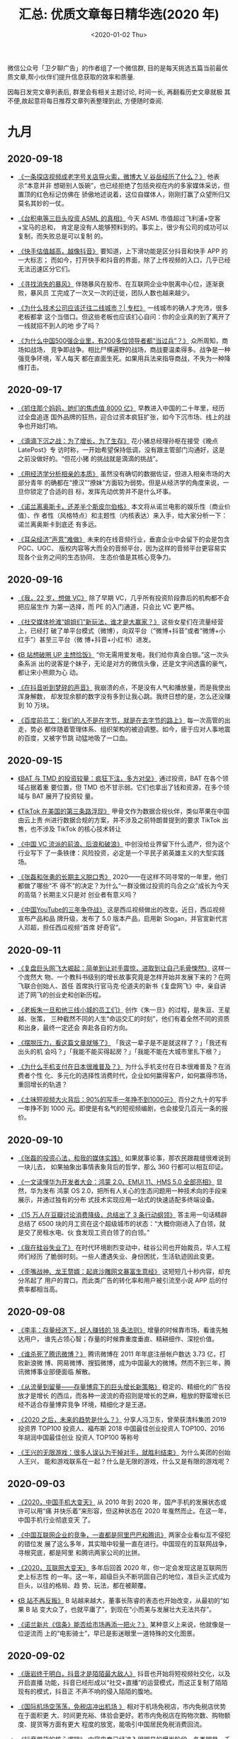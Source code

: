 #+TITLE: 汇总: 优质文章每日精华选(2020 年)
#+DATE: <2020-01-02 Thu>
#+OPTIONS: toc:nil num:nil
#+URI:         /blog/%y/%m/%d/2020-year-articles

微信公众号「卫夕聊广告」的作者组了一个微信群, 目的是每天挑选五篇当前最优
质文章,帮小伙伴们提升信息获取的效率和质量.

因每日发完文章列表后, 群里会有相关主题讨论, 时间一长, 再翻看历史文章就极
其不便,故起意将每日推荐文章列表整理到此, 方便随时查阅.

* 九月
** 2020-09-18
- [[https://mp.weixin.qq.com/s/1acbxzgnuiTgu381IRsBWA][《一条探店视频成老字号关店导火索，微博大 V 谷岳经历了什么？》]] 他表示“本意并非
  想砸别人饭碗”，也已经拒绝了包括央视在内的多家媒体采访，但置顶的红色标记仿佛在
  骄傲地述说着，这位自媒体人，刚刚打赢了众望所归又莫名其妙的一仗。


- [[https://mp.weixin.qq.com/s/AvDIxGUgrB88HOFaIkqWaw][《台积电等三巨头投资 ASML 的真相》]] 今天 ASML 市值超过飞利浦+空客+宝马的总和，
  肯定是没有人能够预料到的。事实上，很少有公司的成功可以复制，而失败总是可以复制
  的。


- [[https://mp.weixin.qq.com/s/yNhuGji3HYYZiD9RudlT5w][《快手估值越高，越像抖音》]] 要知道，上下滑功能是区分抖音和快手 APP 的一大标志；
  而如今，打开快手和抖音的界面，除了上传视频的入口，几乎已经无法迅速区分它们。


- [[https://mp.weixin.qq.com/s/QIj8F4icnFhaxtnJI9LQ8Q][《寻找消失的暴风》]] 伴随暴风在股市、在互联网企业中脱离中心位，逐渐衰败，暴风员
  工完成了一次又一次的迁徙，团队人数也越来越少。


- [[https://mp.weixin.qq.com/s/DpqHgQhxF1nKNHkK0snL_g][《为什么技术公司应该迁往二线城市？| 专栏》]] 一线城市的确人才充沛，很多老板都拿
  这个当借口。但这些老板也应该扪心自问：你的企业真的到了离开了一线就招不到人的地
  步了吗？


- [[https://mp.weixin.qq.com/s/MOcR9SVUFDzbyff7tPJ6hw][《为什么中国500强企业里，有200多位领导者都“当过兵”？》]] 众所周知，商场如战场，
  竞争即战争。相比尸横遍野的战场，商战要温柔得多。战争是一种强竞争环境，军人每天
  都在直面生死。如果用兵法来指导商战，不失为一种降维打击。

** 2020-09-17
- [[https://mp.weixin.qq.com/s/IKDOHVTMmdCaatM4YEr2_g][《抓住那个妈妈，她们的焦虑值 8000 亿》]] 早教进入中国的二十年里，经历过全盘追逐
  国外品牌的狂热，迎合过资本疯狂扩张，如今下沉市场、线上的战争也开始打响。


- [[https://mp.weixin.qq.com/s/uyuds_uzxMXS1lRV4C4gPw][《滴滴下沉之战：为了增长，为了生存》]] 花小猪总经理孙枢在接受《晚点 LatePost》专
  访时称，一开始希望保持低调，没有跟主管部门沟通好，这是之前没做好的。“但花小猪
  的挑战就是滴滴的挑战”。


- [[https://mp.weixin.qq.com/s/Ab7mGnVWo7xU_Z0dg8shlg][《用经济学分析相亲的本质》]] 虽然没有确切的数据佐证，但进入相亲市场的大部分青年
  的确都在“撩汉”“撩妹”方面较为弱势。但是从经济学的角度来说，一旦你锁定了合适的目
  标，发挥先动优势并不是什么坏事。


- [[https://mp.weixin.qq.com/s/1r9lQQYTeECFW_aP14yNuw][《诺兰离奥斯卡，还差半个斯皮尔伯格》]] 本文将从诺兰电影的娱乐性（商业价值）、作
  者性（风格特点）和主题性（内核表达）来入手，给大家分析一下：诺兰离奥斯卡到底还
  有多远。


- [[https://mp.weixin.qq.com/s/2USpms6HcTjmAumCChzBig][《耳朵经济“声意”难做》]] 未来的在线音频行业，垂直企业中会留下的会是包含 PGC、UGC、
  版权内容等大而全的音频平台，因为这样的音频平台更容易实现各个业务之间的生态协同，
  生态价值是其核心竞争力。

** 2020-09-16
- [[https://mp.weixin.qq.com/s/xxGgg5-oTXrQ-9eeW6BI3w][《我，22 岁，想做 VC》]] 除了早期 VC，几乎所有投资阶段靠后的机构都不会把应届生作
  为第一选择，而 PE 的入门通道，只会比 VC 更严格。


- [[https://mp.weixin.qq.com/s/sdh40nZAKPtWwY-yu3dB8w][《社交媒体抢滩“姐姐们”新玩法，谁才是大赢家？》]] 这些女星们在流量经营上，已经打
  破了单平台模式（微博），向双平台（“微博+抖音”或者“微博+小红手”）甚至三平台（微
  博+抖音+小红书）进发。


- [[https://mp.weixin.qq.com/s/cjH6lxdIi9b4l7UzMgoQwQ][《B 站想破圈 UP 主想恰饭》]] “你无需用爱发电，我们给你真金白银。”这一次头条系派
  出的说客是个妹子，无论是对方的微信头像，还是文字间透露的豪气，都让宋小熊颇为心
  动。


- [[https://mp.weixin.qq.com/s/1e-vImoZk5QKHDTwuU8IMA][《在抖音听到梦碎的声音》]] 我崩溃的点，不是没有人气和播放量，而是我使出浑身解数，
  却发现余额的数字没有多到让我心跳。我终日想的是，怎么还没赚到 10 万块。


- [[https://mp.weixin.qq.com/s/CDJkQtLTOH5VNTjdXHE6pg][《百度前员工：我们的人不是在字节，就是在去字节的路上》]] 每一次高管的出走，势必
  都伴随着管理体系、组织架构的被迫调整。如今，疲于应对人事地震的百度，又被字节跳
  动猛地吸了一口血。

** 2020-09-15
- [[https://mp.weixin.qq.com/s/Q5IHIeFBJOKHwsp1navxUg][《BAT 与 TMD 的投资较量：疯狂下注，多方对垒》]] 通过投资，BAT 在各个领域占据着重
  要位置，但 TMD 也不甘示弱。它们也拿出了钱和资源，在多个领域与 BAT 展开了投资较
  量。


- [[https://mp.weixin.qq.com/s/p4bW2y0iyGYYThAG3NfiDg][《TikTok 在美国的第三条路浮现》]] 甲骨文作为数据合规伙伴，类似苹果在中国由云上贵
  州进行数据合规的方案，并不涉及之前特朗普提到的要求 TikTok 出售，也不涉及
  TikTok 的核心技术转让


- [[https://mp.weixin.qq.com/s/lOiLmIJNku3YtKMVhLaiDQ][《中国 VC 流派的前浪、后浪和破浪》]] 中创没给业界留下什么遗产，但为这个行业写下
  了一条铁律：风险投资，必定是一个平民子弟英雄主义的大型实践场。


- [[https://mp.weixin.qq.com/s/O1gDBCtJknndHmYWliOPew][《张磊和张勇的长期主义脱口秀》]] 2020——在这样不同寻常的一年里，他们都做了哪些“不
  得不”的决定？为什么“一群没做过投资的乌合之众”成长为今天的高瓴？长期主义只是对
  创业者有意义吗？


- [[https://mp.weixin.qq.com/s/o5xsrXq9Hc7wHWJNDLBWiQ][《中国YouTube的三年争夺战》]] 这是西瓜视频做出的改变。近日，西瓜视频宣布产品和品
  牌升级，发布了 5.0 版本产品，启用新 Slogan，并官宣新代言人邓超，担任西瓜视频“首席
  好奇官”。

** 2020-09-11
- [[https://mp.weixin.qq.com/s/dRUjVIZZkGDQIOUavt9IrA][《复盘巨头网飞大崛起：简单到让对手震惊，进取到让自己毛骨悚然》]] 这样一个庞然大
  物、一个教科书级别的增长故事究竟是怎样开始并发展下来的？在网飞联合创始人、首任
  首席执行官马克·伦道夫的新书《复盘网飞》中，亲自讲述了网飞的创业史和创新历程。


- [[https://mp.weixin.qq.com/s/EqvGhNOqhE8IU57z8LImiQ][《老板朱一旦和他三线小城的员工们》]] 创作《朱一旦》的过程，是朱亘、王星越、张策，
  三种截然不同的人生“命运交汇的时刻”，他们有着全然不同的资质和出身，最终一定还会
  奔赴各自的方向。


- [[https://mp.weixin.qq.com/s/dPfVLxX4keZ3jfdEDLfViw][《摆脱压力，看这篇文章就够了》]] 「我这一辈子是不是就这样了？」「我还有出头的机
  会吗？」「我能不能买得起房？」「我能不能在大城市里扎下根？」


- [[https://mp.weixin.qq.com/s/z30IrEShZcZanZIs2O9IDw][《为什么手机支付在日本很难普及？》]] 为什么手机支付在日本很难普及？在消费者个性
  化、多元化的选择性消费时代，企业如何赢得客户，如何赢得市场，重回增长的轨道？


- [[https://mp.weixin.qq.com/s/no0tMo_gYI_wWKGx0j1agw][《土味短视频大火背后：90%的写手一年挣不到1000元》]] 百分之九十的写手一年挣不到
  1000 元。即使是有名气的短视频编剧，也会接受几百元一条的报价。

** 2020-09-10
- [[https://mp.weixin.qq.com/s/ipHBaqktLgKHq-UcZO7TCQ][《张磊的投资心法，和我的媒体实践》]] 如果就事论事，那农民跟裁缝很难说到一块儿去，
  如果抽象出事情表象背后的哲学，那么 360 行都可以相互印证。


- [[https://mp.weixin.qq.com/s/i55NUcjqi_9HS2dLPeo_Kw][《一文读懂华为开发者大会：鸿蒙 2.0、EMUI 11、HMS 5.0 全部亮相》]] 显然，华为发布
  鸿蒙 OS 2.0，把所有人关心的生态问题用一种技术向的手段来展示，并通过独有的分布
  式技术实现应用一站式的快速适配多终端设备。


- [[https://mp.weixin.qq.com/s/XstV0UtTs2Q7H1UKGvq6Mg][《15 万人在豆瓣讨论消费降级，总结出了 3 条行动纲领》]] 答主用一句话精辟总结了
  6500 块的月工资在这个超级城市的状态：“大概你刚进入了白领，就是交了房租水电、伙
  食发现工资白领了的白领。”


- [[https://mp.weixin.qq.com/s/xgvieNyHO7K4iIOj8RMd-g][《我在硅谷失业了》]] 在时代环境剧烈变动中，硅谷公司也开始裁员，华人工程师们经历
  了脆弱时刻。一些人遭遇失业、身份困扰，生活轨迹因此变更。


- [[https://mp.weixin.qq.com/s/pUJhQvoj90zJvEyFvSs8-w][《歪嘴战神、龙王赘婿：起底沙雕网文暴富生意经》]] 这短短几十秒内容，却充分吊起了
  用户的胃口。而此类广告的转化率和用户被引流至小说 APP 后的付费率都相当高。
** 2020-09-08
- [[https://mp.weixin.qq.com/s/dUHqdaeBqpvVruZObEHKMg][《李丰：存量经济下，好人赚钱的 18 条法则》]] 增量的时候靠市场，看谁先触达用户，
  谁先占领心智；存量的时候靠重度垂直、精耕细作、深挖价值。


- [[https://mp.weixin.qq.com/s/BQxiooHXbwpjjrtAff9Gug][《谁杀死了腾讯微博？》]] 腾讯微博在 2011 年年底注册帐户数达 3.73 亿，打败新浪微
  博、网易微博、搜狐微博，成为中国最大的微博。然而不到三年，腾讯微博事业部便面临
  解散。


- [[https://mp.weixin.qq.com/s/g_3RNcVWtNaHyyFpwzGOvQ][《从流量到留量——存量博弈下的巨头增长新策略》]] 稳定的、精细化的广告投放才是增长
  的西瓜，而各种一波流的奇招则是增长的芝麻，粗放的野蛮增长已经不适合存量博弈竞争
  环境，精细化才是王道。


- [[https://mp.weixin.qq.com/s/p9Vt1THtr4f_hmqiZicDow][《2020 之后，未来的趋势是什么？》]] 分享人冯卫东，曾荣获清科集团 2019 投资界
  TOP100 投资人、福布斯 2018 中国最佳创业投资人 TOP100、2016 年胡润中国最佳创业
  投资人 TOP100 等称号


- [[https://mp.weixin.qq.com/s/q0MJrrZdAXXGJHNo0kJhzw][《王兴的无限游戏：很多人误认为干掉对手，就胜利结束》]] 为什么美团的创始人王兴，
  能和游戏联系在一起？什么是无限的游戏，什么又是有限的游戏呢？

** 2020-09-03
- [[https://mp.weixin.qq.com/s/V4uCnjcsXY5qMsC3_lEaAA][《2020，中国手机大变天》]] 从 2010 年到 2020 年，国产手机的发展状态或许可以用“痛
  并快乐着”来形容，但这种状态在 2020 年戛然而止。在这一年，中国手机行业彻底变天
  了。


- [[https://mp.weixin.qq.com/s/_Ga6pMKa2SNIWTB73TqHeg][《中国互联网企业的竞争，一直都是阿里巴巴和腾讯》]] 两家企业看似互不侵犯的错位发
  展了这么多年，其实暗中较量一直在进行。中国现在的互联网战争，寻根究底，都是阿里
  和腾讯两家公司的比拼。


- [[https://mp.weixin.qq.com/s/If_EJTglqgZb6ek1DzQhJA][《2020，互联网大变天》]] 多年后回首 2020 年，你一定会发现这是互联网历史上标志性
  的一年。这一年，超级巨头不断巩固自己的地位，准巨头正式成为巨头，以往的格局、趋
  势、玩法，都在被颠覆。


- [[https://mp.weixin.qq.com/s/SMPTC50un9463zjSEyggzA][《B 站不再反叛》]] B 站越来越大，董事长陈睿的表态也开始改变，从最初的“如果 B 站
  变大众了，也就平庸了”，到现在“小而美与发展壮大无法共存”。


- [[https://mp.weixin.qq.com/s/YYrFDA10qnLKRkJB3nbsuA][《诺兰新片《信条》能否给市场再添一把火？》]] 某种意义上来说，他就像是一位逆流而
  上的“电影骑士”，早已是影迷眼里一道特殊的文化图景。

** 2020-09-02
- [[https://mp.weixin.qq.com/s/_JJ8y8vTZt4lj5ntegtq2A][《唐岩终于明白，抖音才是陌陌最大敌人》]] 抖音也开始将短视频社交化，以及开启直播
  功能，抖音已经形成以“社交+直播”的运营模式，而这正复制了陌陌现有的模式，抖音正
  不声不响的侵入陌陌的腹地。


- [[https://mp.weixin.qq.com/s/-B3kgDdROLApUJawbIcokw][《国际机场空荡荡，免税店冲出机场 》]] 相对于机场免税店，市内免税店优势在于面积更
  大、时间更充裕、体验会更好。若市内免税店在购物次数、购物额度、提货等方面有更大
  程度的放宽，能吸引中国居民免税消费回流。


- [[https://mp.weixin.qq.com/s/4pOui4Z9BiD-sJ83H5T_ww][《抖音带货的核心逻辑》]] 内容电商已经进入很明显的爆发阶段，各类明星、千万粉丝达
  人都开始入局直播带货。除此之外，也有千万商家开始入局内容电商。


- [[https://mp.weixin.qq.com/s/UXbEujgvLsukp-71KL_Y6Q][《B 站破圈为何“高开低走”？》]] 但认知度提升只是破圈的第一步，后面的用户转化和留
  存才是结果层面的反馈。遗憾的是，结果可能并不如预期。


- [[https://mp.weixin.qq.com/s/nUu2mWITRUfiXaDvi5Eo9Q][《微信“群直播”内测一周，我们发现了 N 种新玩法！》]] 从实践来看，“群直播”只能内测
  到群，不能内测到个人，已经被灰度的微信群内的所有成员，只需要点击聊天框最右侧的
  “＋”，翻到第二页，便可直接发起“群直播”，也支持多人同时发起多场直播。


- [[https://mp.weixin.qq.com/s/w2jfrwmfQNNjvQanspXCaw][《直播江湖里的高手过招》]]「 直播电商是一个趋势，未来一定是专业化的趋势。门槛越
  来越低，但专业度会越来越高。」淘宝直播负责人玄德感觉直播行业可能会有一些沉淀了。

** 2020-09-01
- [[https://mp.weixin.qq.com/s/Hob3FU_ZkctXQ6Pg_tyLKw][《雷军，一个“狠角色”》]] “刘芹，我觉得咱俩可以聊一聊手机了”刘芹的内心一点儿也不
  觉得意外，他知道，那个百亿美元的大生意，雷军终于想好了。这一通电话竟然持续了
  12 个小时。


- [[https://mp.weixin.qq.com/s/xzrgsGRRotVvzSij0l2EjQ][《甜的革命》]] 新的代糖概念的过程，以及品牌营销与公共政策的缠斗——你甚至很难厘清
  二者究竟是谁影响了谁，很多时候，商业的有趣之处也正是体现在这些故事里。


- [[https://mp.weixin.qq.com/s/FUMM0eXGRX60P_YBh7w8qg][《解构 Trump 政策及“贸易战”——将使美国经济社会问题更加严重 ——只有社主义才能救美
  国》]] 出现在我们视野里的政客能否解决这些问题呢？现在快速来看一看几个政客。


- [[https://mp.weixin.qq.com/s/oggdSqz3QPZI0kuQzoZa3Q][《中国人的收入到底有多高》]] 从咖啡、口红到轿车，舆论鼓吹的生活方式并非不接地气，
  只不过那仅限于一二线城市市区的地气。


- [[https://mp.weixin.qq.com/s/6IBnibmgQpvlI-RMFP6Tqg][《快手官方4000字解读：什么是快手电商生态？》]] 快手电商营销中心负责人张一鹏发表
  了题为《快手电商生态进化论》的演讲，详述了快手电商的逻辑与玩法。

* 八月
** 2020-08-31
- [[https://mp.weixin.qq.com/s/twxz6ETMGYiv57Cy-laVew][《二线网约车集体反攻滴滴：蚂蚁真的能啃噬大象吗？》]] 对于二线网约车品牌们而言，
  更底层的驱动力源于市场竞争逻辑的变化。滴滴的起落已经展示出，要做好网约车生意，
  最终还是要回归到服务、商业本质上来。


- [[https://mp.weixin.qq.com/s/8JPMEmsJgu16BWuUmet0lA][《对标腾讯“新文创”，字节瞄上了“泛娱乐”》]] 如果再加上此前字节跳动投资的影视制作
  及经纪公司，一个基于网文 IP 衍生到多个方向的超大型泛娱乐产业的雏形，已经跃然而
  出。


- [[https://mp.weixin.qq.com/s/_6utfYOUcasihsM8mnqz0Q][《微软三杰》]] 在 2013 年，印奇刚起步，张一鸣也找到了方向，而林斌参与打造的小米，
  已经异军突起，成为了当时互联网圈的热门话题。


- [[https://mp.weixin.qq.com/s/M1p2gQtSRwQeA3cLKA6hhQ][《微信小游戏越来越「重」，但它能赚钱么？》]] 在经历了两年基础功能的补齐后，这个
  平台当下发展的重点，一是在游戏品质和游戏深度上做延展，让小游戏不只是轻度游戏；
  二是完善小游戏的商业化体系，让小游戏变成可长线经营的生态和生意。


- [[https://mp.weixin.qq.com/s/hImstoMDBLrsXmukwsr4sg][《终于，连字节、腾讯都烧不起钱了》]] 站在风口上，猪都能飞起来。那等风停了，空中
  的“猪”该怎么办？摆在他们面前的只有一个选择：To B or Not to B。

** 2020-08-26
- [[https://mp.weixin.qq.com/s/ucwaq3zGbtnXcVDP-ViuCw][《新片场马睿：短视频生态正在发生的三大变化！》]] 标准 MCN 公司其实是个内容经济公
  司，签约的都是创作人，只需要做服务，不需要自己做内容，而国内则发展出了具有中国
  特色的 MCN 模式。


- [[https://mp.weixin.qq.com/s/8Lxx9tP7Y4WkcmEzm9inyQ][《市值 2 万亿美金：苹果值不值？》]] 一个很有可能的解释是，我们在 2016 年看到的苹
  果市值，并不是水果公司的真正价值。这也就是巴菲特为什么在当时出手的原因。


- [[https://mp.weixin.qq.com/s/DBXu1dNTE02jmBFH0DOb8g][《TikTok 被盯上原来是扎克伯格背后搞的鬼？》]] 所谓包裹在「爱国主义」下的慷慨之词，
  恐怕只不过是他作为商人，为自己逐利的目标打的一个幌子罢了。


- [[https://mp.weixin.qq.com/s/bCwXQeQ1ymQHFrpLqObwQg][《最重要的事，永远只有一件》]] 你必须自己找到它。事事都有轻重缓急，你必须从中找
  出最重要的那件事，这样你的目标和行动之间就有了更紧密的联系。


- [[https://mp.weixin.qq.com/s/udhPxlj0oulf5XSP-Ts3Sg][《每晚有上百万人在云相亲，认真的那种 》]] 一场直播下来，有两位嘉宾成功约⻅，尽管
  这场直播观看人数仅在 200 多人上下，但贵在精准。可惜“岁月静好”这次并没有等来属于
  她的缘分……
** 2020-08-25
- [[https://mp.weixin.qq.com/s/NI8bh-Cx9VA-2v0n07M1hg][《丰田为什么干不过特斯拉？》]] 媒体爆料，丰田火冒三丈，转身买了一辆特斯拉回去，
  一边拆一边吐槽，电阻是歪的，焊锡水平又不行，凭什么他卖得好？


- [[https://mp.weixin.qq.com/s/LYPS4lK855kQ9keR1kVf-g][《广告业务它不香吗，干嘛非得说腾讯想卖货？》]] 要知道，电商是赚钱，可游戏也不差，
  虽说游戏增长总会见顶，难道电商就是潜能无限的“定海神针”？


- [[https://mp.weixin.qq.com/s/FsMGvE88FVw0DAOMZEW5Rg][《人人都想成为「何同学」那样的数码大 V，但最后有人泡面也吃不起》]] 时间自由，工
  作随性，数据光鲜，收入可观，时常能免费玩到最新的硬件，这是普通人对数码自媒体的
  认知。实际并非如此。


- [[https://mp.weixin.qq.com/s/SMz3nt3Lm1PvEayPVYg_pw][《摇不中的车牌，等不到的 HPV 疫苗》]] 询问上海多个疫苗接种点得到的答复都是，四价
  苗和九价苗排队时间半年至两年不等。国内其他地区情况类似。

- [[https://mp.weixin.qq.com/s/QrPAzzIB1wSs6aoXn3OxlA][《印度创业大逃杀》]] 当个体判断无法左右当前局势，每个人开始陷入“无序波动”中，事
  实也开始逐渐明晰：印度已然不是过去心驰神往之处，接下来如果不想出路，就只有死路
  一条。

** 2020-08-21
- [[https://mp.weixin.qq.com/s/zAiFiEqV0IrcfRKN6OQPVA][《苹果 2 万亿市值多少靠“操纵”股市》]] 这是来自经济学家的忠告：“是时候让像苹果这
  样的美国公司停止沉迷于操纵股市，并开始考虑投资下一代创新产品了。”


- [[https://mp.weixin.qq.com/s/MaDdc1yyuDiH5nl9nRLaqA][《斗鱼虎牙合并后，最大的对手是 B 站？》]] 4 月，斗鱼、虎牙、B站、快手的礼物收入
  分别为 7.19 亿元、8.03 亿、8.92 亿元和 19.05 亿元。快手的直播收入比斗鱼和虎牙
  加起来还多，B站的直播收入也高于虎牙和斗鱼。


- [[https://mp.weixin.qq.com/s/6pwWRGuxTrDPNAIrRPWWew][《雷军的小米十年：真心话、笑话，Are you OK？》]] 风口中的“小米”以一路高速运转而
  著称。我们和雷军聊了聊过去十年的经历、新形势下面临的挑战，也聊了聊他作为程序员
  的经历，金山对他的影响。


- [[https://mp.weixin.qq.com/s/mjtHOYrCJa88J1FqnMGYCQ][《阿里与美团打响正面战争》]] 阿里内网，已经有 1000 多个帖子在讨论饿了么的危机。
  “真正应该感到危机的是集团的所有人。”有人发出警醒，在这个一小时的战场，没有任何
  BU（事业群）是局外人。


- [[https://mp.weixin.qq.com/s/OHttWk0RPFDob4Sg5iOVwA][《百度和滴滴必有一战》]] 无人驾驶的漫漫征途需要资金、资源，也需要战略定力，滴滴
  和百度终将会进入对方的腹地，而战火随时会燃起。

** 2020-08-20
- [[https://mp.weixin.qq.com/s/GhoNwrDByGFz9B7vfEqgFA][《梁宁：真正驱动你变强的，是痛苦》]] 分析比较中，她发现了一个很有意思的区别：成
  就最高的那批人，有一种特别重要的天分——拥有强烈的成功欲望。


- [[https://mp.weixin.qq.com/s/4337FwBLNqqGFy0FkMMjiQ][《全球第一家两万亿市值公司，苹果逆势增长做对了什么？》]] 乔布斯在智能硬件平台上
  建立的软件生态，配合库克精准的商业进攻，用户被拿的死死的，对手无人能及。


- [[https://mp.weixin.qq.com/s/BnugQ-xYl0QOoFjTO5lbUg][《怕你不行，又怕你太行：小扎收购 Instagram 后的矛盾反复》]] Facebook 和
  Instagram 的产品体验是两种气质，这背后是两位创始人扎克伯格和 Kevin Systrom 的
  价值观差异折射。


- [[https://mp.weixin.qq.com/s/nemoUJirsuQvhZxKU1NFwg][《蔚来理想全对比：通往千亿美元的分岔路》]] 从七个维度全方位对比造车新势力中的头
  部两家公司。在路线、组织、资源等很多方面，理想和蔚来都截然不同。但相同的是，这
  些拥有大量资源、雄心勃勃的，出身互联网的企业家，终于有机会，亲手改变一个行业。


- [[https://mp.weixin.qq.com/s/lV0piFeAh9cE_FTK32CiPA][《穷就算了，为啥我们还越来越忙？》]] 凯恩斯看来，10 年之后，我们这一代人每周只要
  工作 5 天，每天工作 3 小时。但这个预言显然站不住脚。

** 2020-08-18
- [[https://mp.weixin.qq.com/s/hI_hlTV3D0ZIGoWZvBtxfQ][《微信禁令阴影下的华人：从惊慌无奈，到起诉硬杠》]] 一个模棱两可的总统禁令，在美
  国 500 万华人以及微信北美 1900 万用户中，掀起了轩然大波——从惊慌失措转换平台，
  到平静下来寻求理性讨论、再到联合美国知名律师发起诉讼，禁令阴影下，华人们发出了
  越来越大的反对声音。

- [[https://mp.weixin.qq.com/s/bGBzbSCRXMY4w5SYNTElmA][《王兴大战梁建章，刘强东插了一手》]] 今年 6 月，梁建章接受新浪财经《至少一个小时》
  栏目专访时，谈携程美团大战：创业需要聚焦，什么都想插一手的公司不会成功。


- [[https://mp.weixin.qq.com/s/t0czuw1Rdw7A3SaOHEEjVQ][《QuestMobile 互联网广告市场 2020 半年大报告：广告品牌加速数字化营销，KOL 内容
  建设由植入向带货升级》]] 疫情加速了广告主品牌数字化建设的步伐，全域流量的多触点
  模式，让品牌商的广告更聚焦于目标用户，带货模式则推动品牌商寻找更多与用户联系的
  方式，比如社交媒体……


- [[https://mp.weixin.qq.com/s/q_mfflB1GLeZAJ_uA26sCg][《腾讯的三次巨变》]] 腾讯从成立到今天，使命不断变迁，追寻意义，一次次突破边界，
  成为了今天互联网界的一方霸主。其间有很多地方值得我们学习。


- [[https://mp.weixin.qq.com/s/_L15vGJre7EsNI01W1qPOQ][《微信、支付宝和今日头条都在做搜索，你还用百度和 Google吗？》]] 搜索产品在近两年
  获得了极高的关注度。这个曾经由一个巨无霸和一群小虾米瓜分的市场，随着诸多巨头的
  入局变得不一样了。

** 2020-08-17
- [[https://mp.weixin.qq.com/s/UBdQRjQyxefBoGHKLOQEiQ][《穿洛丽塔装的人，背后有一个怎样的世界？》]] 中国 Lo 娘的表现出相当强的消费能力
  与消费黏性，67%的受访者月均消费在 500 元以上，且有 41.42%在一半以上的时间都穿
  着洛丽塔服饰。


- [[https://mp.weixin.qq.com/s/SrQSO3xiJi34Dc1N1Dq--A][《有人黯然离场，有人逆势掘金，重压之下，互联网出海到底行不行？》]] 仍在发酵的疫
  情、印度政府的强硬手段、美国政府的无理要求，是中国互联网产品出海面临的三座大山。
  2020，出海路上风大雨大，中国出海者还能乘风破浪吗？


- [[https://mp.weixin.qq.com/s/_VJUVI-0F_arztP_1GULtw][《赢了续航、智能、性价比，为何还是卖不过特斯拉？》]] 当前，造车新势力的确拼不过
  特斯拉，但往后造车新势力在技术、品牌等方面逐渐稳固后，或许将打破如今特斯拉销量
  “霸主”的地位。


- [[https://mp.weixin.qq.com/s/5uF9JtxwxlDyz4QA98I4hg][《为什么元气森林能火，曾经辉煌的国产汽水厂却只能玩回忆杀？》]] 如今你能看到元气
  森林乃至身后更多国产汽水崛起，势头压过国外汽水，但未必知道——40 年前，国产品牌
  才是汽水江湖的王。


- [[https://mp.weixin.qq.com/s/-43BL_1xVDZQuaPPDgcbMA][《放心，你有钱也不会有自由》]] 空气中一样是金钱的味道，阶级尚在流动之中，但这种
  流动却也正变得越来越缓慢而浓稠，不过身处其中的人们依旧壮志凌云。

** 2020-08-13
- [[https://mp.weixin.qq.com/s/W1K7XKctY473qjCPBXnEWQ][《当越来越多的年轻人得了糖尿病》]] 在中国，每年有约 83.4 万人死于糖尿病引发的各
  类并发症，这一数字比排名恶性肿瘤发病及死亡第一位的肺癌，多了整整 20 万。


- [[https://mp.weixin.qq.com/s/C7J2OV9fzOOMmXVyoHx2KQ][《从抖音火到 B 站的「沙雕爽文」广告，暗藏暴利产业》]] 经过一番深扒之后，我发现这
  类沙雕广告不仅有套路，而且靠着这些广告割用户韭菜，背后作者和平台更是“数钱数到
  手抽筋”......


- [[https://mp.weixin.qq.com/s/FCgb0sacq336D16ddaaAtg][《“杀死”那个中国 APP》]] 无论是印度今年颁布的外商投资新政或是封禁中国 APP 的举动，
  都明显传递出印度挤压中国企业、给本土企业和欧美资本注入腾挪空间的信号。


- [[https://mp.weixin.qq.com/s/1F45q1bPzeaezugDxbTdBw][《为什么社交圈子 150 人刚刚好？》]] 根据实际观察，发现人类及猿猴的社交网络，一般
  来说，大小为 150 左右，这就是所谓的邓巴数。


- [[https://mp.weixin.qq.com/s/5v2rF-8cNprUKOglPV1I7Q][《库克重塑苹果：接任掌门人九年，终于摆脱乔布斯的阴影》]] 九年时间过去了，苹果成
  为世界上最大的公司，市值已经接近 2 万亿美元，并在向智能家居、电视、汽车等行业扩
  张。

** 2020-08-12
- [[https://mp.weixin.qq.com/s/VSZZg6jeW8lr2FUYCXPFXw][《专访罗奇：中国最好的策略就是以静制动》]] 面对特朗普政府不断施加的压力，中国最
  好静待三个月。中国要做的是管理好自己的经济，处理好贸易关系。从长远来看，这将是
  中国最大的利益


- [[https://mp.weixin.qq.com/s/F0R3WQYWQDP12wBVRRnJHQ][《我所亲历的小米 10 年]]》 不过，当下的小米也不仅仅是手机厂商，其早已将自己的业
  务拓展到了 IoT、互联网服务等板块。


- [[https://mp.weixin.qq.com/s/0luDBW1j35BweYGmVFy5_Q][《短视频时代的青少年群像：集体的社交狂欢与个体的成长迷思》]] 如病毒般疯狂传播的
  短视频为何如此令人上瘾？被围观和加速的青少年时期，到底是福是祸？聚焦短视频时代
  的后浪群体，与你聊聊那些看得见的狂欢，以及狂欢背后看不见的忧虑。


- [[https://mp.weixin.qq.com/s/FXme1VmS7vPkTxty0Bp16A][《字节跳动的野心，都藏在招聘启事里了》]] 对内扩张招人、对外推进“买买买”，字节跳
  动日益壮大的野心已经跃然纸上。本期，我们就从招聘和投资两个不同的视角，来看看这
  个“话题明星”在奔向大厂标配的路上，到底走到哪一步了？


- [[https://mp.weixin.qq.com/s/fwqXtDnf9w2KFqzBqt7rog][《腾讯的组织能力是什么？》]] 因专注在组织能力咨询，浸泡鹅厂 5 年的我，经常思考「腾
  讯的组织能力是什么」。在「腾讯咨询」的身份也让我有相对抽离的位置，去观察腾讯和
  其他优秀大厂相比下的组织能力特色。
** 2020-08-11
- [[https://mp.weixin.qq.com/s/6H557df915fmbsbZPtDQmA][《张一鸣的投资版图：TikTok 外，7年已布局 17 个赛道 》]] 据 IT 桔子数据及《深网》
  不完全统计，从 2014 年底至 2020 年 6 月 30 日，字节跳动投资、并购了共 100 多个
  项目，涉及 17 个细分领域。


- [[https://mp.weixin.qq.com/s/KLANp5IDNa82A3JBBZlVCw][《B 站 UP 主简史》]] 纵观 UP 主群体变迁，从搬运到自制，从无偿到盈利，从二次元到
  年轻人社区，他们不断变化的过程，合在一起也就是一部 B 站的历史。


- [[https://mp.weixin.qq.com/s/8FmZLBLrLe1pzASxmhxqnA][《黄奇帆：丢掉幻想，准备斗争》]] 黄奇帆认为，如今要做的，是打破各级领导干部及企
  业家几十年间形成的外循环工作惯性，重新审视创新、投资、消费对国民经济的意义。


- [[https://mp.weixin.qq.com/s/1l9QpHtVQc97HM1EL5mmeA][《中国经济增长的底层逻辑》]] 虽然像独山县那样累计欠下 400 亿债务的地方比较少见，
  但过度投资的问题可不仅是独山县乃至贵州省的问题，它存在于全国很多地方。


- [[https://mp.weixin.qq.com/s/RlCoaknzZQnkrgRPgfzwuw][《钱追人容易，人追钱很难》]] 回到现实中，我身边有不少朋友，手上有点儿钱，想追求
  5-8%的稳定回报，也并不容易。难怪当年麦道夫，骗了各路精英 600 亿美金，承诺的不过
  是 8%-12%“稳定”回报。
** 2020-08-10
- [[https://mp.weixin.qq.com/s/MePgOxd5jL5ytj6bXYF3UA][《历史转折中的任正非和张一鸣》]] 美国是中国企业出海绕不过去的关卡，那儿互联网公
  司林立，通信巨头扎根，华尔街之狼遍地，是骡子是马，企业乐意去那儿遛遛。


- [[https://mp.weixin.qq.com/s/zzjwqO-4k3JYNxEWTKlNAA][《Google 也忍不住了，在海外试起了短视频带货》]] Shoploop 对 Google 来说意味着什
  么？为什么在国内吵得火热的短视频、直播带货在国外还如新生事物一般？


- [[https://mp.weixin.qq.com/s/All5j0XxEljknPfDdZh4Ag][《一个粉丝两百万的抖音账号，从走红到消失只用了 180 天》]] 到底是工具人，还是个创
  作者？25 岁的女孩李毛毛在短短半年内，体会了短视频行业的大起大落，也许生活教会
  她的，就是不要在这里寻找意义。


- [[https://mp.weixin.qq.com/s/uG6yinpKeSZiiH3jPbJSfQ][《脱不花：终身学习就是迎接挑战》]] 我想和大家分享和数字化稍微有一点点“反动”，我
  想和大家说的是如何去关注那些“无法数字化的部分”。


- [[https://mp.weixin.qq.com/s/4ILbbmz5I6m0a3HdwmNpZQ][《视频博主的收益是咋算的？YouTube终于公开了》]] 带你看 YouTube 的创作者收益新指标
  比起旧有指标有何不同，当前 YouTube 做出改革背后的深层原因又是什么？这一指标的公
  布又可能产生什么深远的影响？

** 2020-08-07
- [[https://mp.weixin.qq.com/s/gQgoSGB87fR4M0hTqDuiDw][《美国两道封杀令真实目的是什么？》]] 这两份“国家安全理由”的行政封杀令，背后是美
  国政府对中国企业层层升级的施压手段，而最终目的都是打压中国互联网公司的国际化进
  程。


- [[https://mp.weixin.qq.com/s/08oHabGR4IfgHsecMHyMmQ][《黄峥抽身》]] 拼多多创始人黄峥正在逐步抽身。黄峥说，对自己商业教育影响最大的人，
  是段永平，那么，黄峥会是下一个段永平吗？


- [[https://mp.weixin.qq.com/s/u322CEaf3PLJj0Da4Q3_VQ][《哈利·波特，一个有点闹心的 40 岁生日》]] 只是如今，这些受益于这个世界的人，因为
  罗琳的异见，给她贴上标签，将其驱逐——这不是我期待的世界，这也与哈利·波特曾带给
  我们的成长教育完全相悖。


- [[https://mp.weixin.qq.com/s/L89IUaGbxFAqWYdySieCSg][《越南到底行不行》]] 越南会不会成为世界工厂，是否会对中国产业形成巨大冲击，甚至
  取代中国地位？


- [[https://mp.weixin.qq.com/s/fUPV9Qe7pLEtcDqFyEgiSA][《农村青年离婚调查》]] 外在舆论压力减弱，离婚拉力弱化。离婚的推力强化，而离婚的
  拉力弱化构成个体化进程中农村青年离婚的形成机制。

** 2020-08-05
- [[https://mp.weixin.qq.com/s/ERLDqwm4QQcX5CZ1-Z5otw][《美国四大科技巨头的听证会：直击灵魂的“拷问”还是“政治秀”？有五大问题值得所有中
  国企业思考……》]] 苹果、亚马逊、谷歌、脸书这四大科技巨头的 CEO 罕见地亮相于同一场
  会议。


- [[https://mp.weixin.qq.com/s/8MRyH_un0pLRZwGCqC_QPQ][《携程和美团：互联网两条路线之争终于打到了上甘岭》]] 一晃三年过去了，那场梁建章、
  王兴、程维、张旭豪等互联网企业家的隔空激辩，至今仍在影响中国互联网产业的前进方
  向。


- [[https://mp.weixin.qq.com/s/n2lUqwGacCHXr3CbwiBUaw][《牛市的陷阱和宿命》]] 这让我们对两个问题产生了好奇：第一是 80 年代初的美国到底
  发生了什么？第二是美国的问题，会不会也变成我们的问题？


- [[https://mp.weixin.qq.com/s/AbKJUFjz9vzI_hrTLYdkhQ][《新冠来了，艾滋病、疟疾、结核、埃博拉怎么办？》]] 就算再怎么「生命优先」，对新
  发传染病的防控本身也会造成额外的死亡：「耽误死」。如果突然新增了一种传染病，那
  么它就势必要挤占旧有传染病和其他疾病的资源。


- [[https://mp.weixin.qq.com/s/7ZeOf8bVv2TPsI8ari_VEg][《错过了抖音快手，普通人如何抓住微信视频号翻盘机会？》]] 那视频号是不是真的值得
  入局？普通人有机会吗？如何开通视频号？视频号账号设置有哪些注意事项？视频号内容
  推荐机制是怎样的？

** 2020-08-04
- [[https://mp.weixin.qq.com/s/M-IneTxhIazqnLVazgWXvg][《为什么在微信的阴影下 QQ 依然是中国第二大 APP？》]] 为什么我和我身边的人都不用
  了但 QQ 依然如此强大？为什么强者恒强的马太效应没有出现在这两个同类应用之间呢？


- [[https://mp.weixin.qq.com/s/1klPR4w6Av-tNP9RK1pn4Q][《掘金视频号：有人已经吃到第一波红利》]] 这是一个被视为可以创造财富的新机遇，无
  数 All in 视频号的创作者期待未来微信能在视频号、公众号、小程序直播之间打通，形
  成完美商业闭环，实现交易转化。


- [[https://mp.weixin.qq.com/s/p2uYwY-TmV7F3dB6ht9DmQ][《为什么全世界只有中国人和日本人在玩弹幕？》]] 可如果说弹幕是当代人一种普遍的心
  理需求，那么为什么除了中国和日本，世界其他国家却都没有成熟的弹幕文化呢？


- [[https://mp.weixin.qq.com/s/d1684Wbqe_y4VeCQLEP_nQ][《蚂蚁上市，巨头转身：金融科技重装上阵 》]] 发端于一个产品，进而生成为基础设施，
  并被赋予新金融服务模式的憧憬，中国金融科技的演进之路虽经历颠簸，却不改蓬勃之势。
  如今，经历祛魅之后，市场重新划归理性赛道


- [[https://mp.weixin.qq.com/s/fBfGBjmzGy9CxB7VsoYjEA][《揭秘 SheIn：中国最神秘百亿美元公司的崛起》]] 在 SheIn 的第一大市场美国，Google
  上搜索它的用户已经是 Zara 的三倍以上，但没有一家媒体机构报道过这个中国公司的突
  然崛起。

* 七月
** 2020-07-30
- [[https://mp.weixin.qq.com/s/RCvZQRGJgD5gDbKs-TOAoA][《我想用这段无脑血泪史来还原一下国内 MCN 并购第一股失败经过》]] 在当时国内资本市
  场大暴跌的大趋势下，且三五互联业绩巨亏下，这支股票却能连续八个涨停。


- [[https://mp.weixin.qq.com/s/X4O88LohnthWAs2obqWJjw][《单个试听用户成本破千元，「启蒙教育」成巨头「斗兽场」》]] 在千元线索的前提下，
  按照行业最高水平 15% 的「低转正」比例，一个用户的获客成本在 6000 元以上，而大
  多数启蒙的实付客单价只有 2600 元。这意味着，获客越多、亏损越大。


- [[https://mp.weixin.qq.com/s/bmbF9FS0F0obxL0ZSu2pOg][《王兴和程维的新战场》]] 相比在网约车和外卖领域交火时的剑拔弩张，美团和滴滴在新
  战场的相逢，显得更为谨慎和理性，但两家不断在新的领域交火却在所难免。


- [[https://mp.weixin.qq.com/s/oMd5YSazpqsFdCTt4C7irg][《靠美国政府“神助攻”，扎克伯格想用 Reels“杀死”TikTok》]] 对于这些“红人”来说，除
  了 Facebook 抛来的橄榄枝外，TikTok 未来可能被“封杀”的风险，也是他们不得不考虑
  转投其他平台的重要因素。


- [[https://mp.weixin.qq.com/s/9BUIWtgdqu_JY0WM0CbTHA][《关于一门生意的深度思考》]] 今天分享的主题是“新零售下连锁企业的成长路径”，主要
  分为三个部分：流量的本质、新零售的本质以及连锁企业的成长路径。
** 2020-07-29
- [[https://mp.weixin.qq.com/s/U8pM4Q983yxlTLm8C_436w][《微信大号能在 B 站乘风破浪吗？》]] 今日头条、抖音、快手、B站等多个内容平台用户
  数据攀升，越来越多新媒体人不再“把鸡蛋放在同一个篮子里”，开始尝试在其他内容平台
  创作。


- [[https://mp.weixin.qq.com/s/BQxxbBCqnVhjE22iYliPWg][《“秘乐短视频”：悬崖边的生意》]] “很难将他们判定是传销，经过这么长时间的发展，这
  个模式已经规避了传销的风险。但他们又吸收了传销、资金盘以及币圈的玩法，自成套路，
  很难定义，也很难被监管。”


- [[https://mp.weixin.qq.com/s/UFJfdYbZxkz9iOKHwKVHtA][《管清友：形势出现了转折性变化，做好至少 3 年的准备》]] 未来几年，中国将面临怎样
  的挑战与经济形势？一场轰轰烈烈的牛市，会来吗？企业、普通老百姓又该如何自处？


- [[https://mp.weixin.qq.com/s/F2iRh2WeA4D5FIqQnuo7ZA][《我内容创业 6 年，遭遇了六个大坑》]] 我就是一个不断从坑中爬出的人，虽然我的创业
  不算很成功，但该掉的坑一个都没少，所以，今天给大家讲一下我的血泪史，希望能帮助
  大家少走弯路。


- [[https://mp.weixin.qq.com/s/wjgUP-Rxtjlbg8E1jbVRTg][《ZARA失宠》]] 不管如何定义快时尚，一个令人难以回避的问题是：为什么优衣库能逆势
  增长，ZARA 却做不好中国市场？
** 2020-07-27
- [[https://mp.weixin.qq.com/s/-QXCMGT7rf8iP1UZqL7a_g][《频繁更新背后，微信究竟在思考什么？》]] 一旦其他快速崛起的产品重构用户获取信息、
  社交娱乐的使用习惯后，社交关系链带来的迁移成本便存在被削薄的可能，微信看似稳固
  的护城河也有隐忧。


- [[https://mp.weixin.qq.com/s/2J_iojT2NKKh_6-zUTBMgQ][《互联网巨头的“搜索”暗战》]] 搜索转向台面之下，成为移动互联网的一股潜流，巨头们
  没有在搜索上直接对垒，但仍然需要用搜索来服务自己的生态，这是一场没有硝烟的战争。


- [[https://mp.weixin.qq.com/s/RaESV2AnArhAtDDTFo1KoQ][《当 00 后开始炒股》]] 股龄最小的 00 后，在 2020 上半年股市风暴中经受锤炼：美股
  4 次熔断，7月又见证了 A 股龙卷风般骤涨骤跌。00 后已经进入股市两年，他们过早品
  尝了风险与财富的滋味，却不甘成为“鲜嫩韭菜”。


- [[https://mp.weixin.qq.com/s/nFLYChDckj-kmEXpIZ4RFg][《抖音快手一只脚踏进美团、携程腹地》]] 如今，抖音和快手不甘做流量嫁衣的趋势越来
  越明显，开始在本地生活服务领域相继发力，并推出了新的产品功能。


- [[https://mp.weixin.qq.com/s/k8vlhbcF1ka8f8NtYLssvA][《迪士尼CEO启示录：我这一辈子》]] 在艾格讲话之前，有人送了他一盏跳跳灯，作为纪念
  这一时刻的礼物。艾格说，我将会用这盏台灯来照亮迪士尼城堡。这盏明灯，一直闪耀至
  今。

** 2020-07-24
- [[https://mp.weixin.qq.com/s/GtIgy3EZs0EyvUcAmlDP4A][《小蓝车反围剿：下沉、联姻、阿里味》]] 从支付宝到高德，哈啰在阿里系产品中拥有了
  两个入口。一边是拓展新流量入口透露的增长需求，另一边哈啰单车刚经历的一场用户的
  集体讨伐，也显示出精细化运营的理论在实践中出现偏差。


- [[https://mp.weixin.qq.com/s/Z13R5_qMiHQXVHEfyVLULw][《比特大陆夺权始末：门内的野蛮人》]] 比门口的野蛮人更可怕的，是门内的野蛮人。他
  们有钱、有“枪”，或许还有打开公司保险柜的那把钥匙。


- [[https://mp.weixin.qq.com/s/4adURVem-9SlCOTIo1kpxA][《网贷平台员工：我的财务自由梦，惊醒于上市前夜》]] 我们近期对话了多名网贷行业中
  高层从业者、地方监管机构人士、投资人、律师等行业参与方，试图还原网贷行业这两年
  的梦碎之路以及清退进展。


- [[https://mp.weixin.qq.com/s/A0X3tg5JwyIENSvaYqST3A][《表情包简史：“一图胜千言”的背后》]] 仔细观察表情包发展的历程，其实是与硬件介质
  条件牢牢绑定的。由表情符号转向表情包、形态不断丰富的过程，恰恰是技术介质不断发
  展的过程。


- [[https://mp.weixin.qq.com/s/81RpVCof6UeXKk13HauJ8g][《下一波浪潮：谁会崛起，谁会没落？》]] 但如何保证原有重复性劳动者能够稳步过渡到
  新工作，将成为一项挑战，毕竟这次变革的冲击将超过历史上的任何一次变革。
** 2020-07-23
- [[https://mp.weixin.qq.com/s/52DA6HlkvHBARW1Y_D5gnA][《为什么有人开始不相信奋斗了？》]] 从小家长老师教育的“奋斗改变人生”正能量，为啥
  会在当代变成一个值得探讨的社会现象呢？而奋斗的人，怎么又会成为不少人辱骂的奋斗
  逼呢？


- [[https://mp.weixin.qq.com/s/UoeNTpsOqNgNPSTTo_0F5A][《我们与恶的距离：互联网上，人为什么容易变成恶魔》]] 悲观者眼中的网络世界里，充
  斥着水军、键盘侠和网络暴力，而在英文互联网世界，这些通过带有攻击性的言辞引起无
  意义争论的引战者，有一个共同的称呼——Troll。


- [[https://mp.weixin.qq.com/s/X7bFjPbNja5iCGtfBxbB4Q][《高晓松：我在阿里这 5 年》]] 7 月 15 日，夜，北京。 十余位身家千万的阿里在京权
  力最高层人物，在此聚会。本场主角，只有一人，正是高晓松。


- [[https://mp.weixin.qq.com/s/w4Mrz2P3lBSJa3ntZkZnvw][《“拿得起，放不下”的中台？》]] 除了区块链，中台可能是近年来科技圈唯一一个所有人
  都在讨论，但大部分人却说不明白的风口。大趋势还是伪需求，中台的“葫芦”里到底卖的
  什么药？


- [[https://mp.weixin.qq.com/s/5P5tDRJ98JB17L9N7XL1wA][《造车新势力2020生死局》]] 这些造车新势力品牌，此前无一不是风光无限，如今烧光了
  几十亿资产后，只留下了一地鸡毛。

** 2020-07-22
- [[https://mp.weixin.qq.com/s/-sSKgN07nTCQ-jFqSWGcoQ][《字节教育大跃进》]] 几乎都在教育产业遭遇挫折过后，张一鸣对字节教育的热情并没有
  冷却，字节跳动注定要在教育市场掀起“腥风血雨”。


- [[https://mp.weixin.qq.com/s/VcyzA1FoeTzBG3r-82dAFQ][《美国政商围猎 TikTok》]] “现在是在跟时间赛跑”，毕竟对于一国政府来说，封掉一款软
  件的成本实在太低。这个观点和《经济学人》本周的报道基本相同。


- [[https://mp.weixin.qq.com/s/WmfjBFyGI0arTTzoMuQ2vA][《给互联网巨头“搬砖”的人》]] 事实上，当今的互联网，已经无法离开这些基层体力劳动
  者。尤其是对于美团饿了么、滴滴、京东等平台型企业，这个群体已经变成水电一样的存
  在。


- [[https://mp.weixin.qq.com/s/5j10UPcd1CY1t2qbmvcD-g][《【重发】脆弱的“中美国”》]] 自 2018 年中美贸易战以来，中美关系从贸易战、科技战
  快速向政治、经贸、军事等全面对抗演变，加速走向“新冷战时代”。


- [[https://mp.weixin.qq.com/s/1nfUykHGcZSfqfwrTUwM4g][《市值超千亿，85后创始人身价300亿，寒武纪被高估了吗？》]] 中国进入互联网时代以来，
  年轻人的创富传奇并不少见，但他们大多数都在互联网应用领域，硬核科技背景的陈天石
  兄弟算是崭新的另类传奇。

** 2020-07-21
- [[https://mp.weixin.qq.com/s/4XVEO76MtpCdlHxTlHr8Aw][《黄峥：我不是典型意义的 CEO》]] 两年前，大多数人对拼多多的印象还是“五环外”的下
  沉市场。今天，一二线城市的白领精英也会一边买着百亿补贴的商品，一边感慨“拼多多
  真香”。


- [[https://mp.weixin.qq.com/s/15Ph7dzS590wBWY1wN7l4A][《微信里还能长出多少个拼多多？》]] 小程序与公众号、视频号不同，它并不是一个产品，
  而是一种新的技术标准，「小程序互联网」与移动互联网是不同的游戏规则。


- [[https://mp.weixin.qq.com/s/auDejjg8EPhNiBoUKO4r7A][《研究了 500 多个品牌后，我发现消费品投资太难了！》]] 为什么认为消费投资实际上是
  一个非常难投的行业。还是按照我的行文逻辑，用 10 段话来说清楚这个问题。


- [[https://mp.weixin.qq.com/s/6K4Zv6mx_fCsUMz6UdNG8g][《暴风之眼：镜头下的意大利抗疫》]] 摄影师亚历克斯·马约利拍摄了一组照片。当时意大
  利 6000 万人被要求留在家中，城市显得寂静荒凉。
** 2020-07-20
- [[https://mp.weixin.qq.com/s/3o0qAi9nQcjDCrrrHRXSuA][《半年巨亏 700 亿，航空公司靠什么“随心飞”？》]] “随心飞”产品更深远的意义在于，用
  有限的成本去挽回长期的市场信心，同时还附带着品牌营销、拉动旅游消费、培养航空直
  订习惯等作用。


- [[https://mp.weixin.qq.com/s/2jr0hnN8J_xMOL7oM7LZdg][《蚂蚁上市之日，科创见顶之时？》]] 蚂蚁的故事，恰好迎合了疫情后，投资者需要一定
  确定性、又有一定收益率、同时，也有未来空间可讲的故事。


- [[https://mp.weixin.qq.com/s/tiMlBm8E8CxAYxi1F97SPA][《“身边的 VC 一多半都在炒股” 》]] 从凯撒文化到中文在线，我们突然在二级市场里看到
  了很多“头条概念股”，也开始在二级市场的讨论中看到越来越多关于张一鸣的存在。


- [[https://mp.weixin.qq.com/s/CkTI8wlIzyHV4briIvynTA][《隐秘的通途：中国科技公司游说华盛顿》]] 白宫正讨论封禁 TikTok，而几百米外的一间
  办公室里，几位受雇于字节跳动的说客正试图动摇这个决策。


- [[https://mp.weixin.qq.com/s/Udr8umVVkyHxkBfmHel72w][《大国隐痛：做一个操作系统有多难？》]] 自此，自主操作系统这个伤疤，却谁都不愿意
  接，仿佛好死不如赖活着。直到 1998 年法国《费加罗报》的一则消息，打破了沉寂的局面。
** 2020-07-16
- [[https://mp.weixin.qq.com/s/a2kBVusG-cW12jM_X4Q-EQ][《割裂的中国：一列贫富分化的高速快车》]] 我们来看一下当今世界研究贫富分化、资本
  积累、财富分配规律最权威的团队，是怎样看待中国问题的。


- [[https://mp.weixin.qq.com/s/a1D8-GW_2rQRm7N1RcE2nA][《直播带货背后的「贴身肉搏」》]]巨大的流量与变现机会让各个平台围绕着直播带货，贴
  身肉搏；买家徘徊在各个直播间，寻求推荐与优惠；而商家也锚定直播间里的露出位，借
  以销售和宣传。


- [[https://mp.weixin.qq.com/s/Ik4CP-GOWQ4zoYYHIezkgQ][《美国选民会放弃特朗普吗？》]] 特朗普公布连任竞选口号：向伟大过渡（Transition to
  Greatness），希望延续他 2016 年“让美国再次伟大”的竞选愿景，但是他能否说服美国
  选民再给他四年的时间？


- [[https://mp.weixin.qq.com/s/Q08HXz8rf9JjJgD2b0KlvA][《180 天的等待，电影院终于要回来了》]] 由于复工较为突然，所以初期影院还是会以复
  映片、中小成本的文艺和剧情片为主，能在多大程度上调动起观众的积极性还是个未知数。


- [[https://mp.weixin.qq.com/s/QbeTExBv6dD0wYDXexFr_w][《深圳特区的四十不惑》]] 深圳究竟怎么了？接下来的产业发展还能成为全国的榜样吗？
  时值深圳特区成立 40 周年之际，国泰君安宏观团队发布分析报告指出——

** 2020-07-15
- [[https://mp.weixin.qq.com/s/LTrVTtk4pOMSuiRajOVHyQ][《微博的三次短视频冲锋》]] 这一次，带着视频号、星球视频重新进场，誓要从短视频平
  台，夺回最“kill Time”的社交媒体的宝座，微博又将会讲出怎样的新故事？


- [[https://mp.weixin.qq.com/s/ULIGbTbyCvK1yoJGVC7smg][《快手电商负责人余双：不追求 GMV，快手生态没有寡头化》]] 头部化可能是我们给外界
  的一个感觉，但我们主要的流量和转化是集中在拥有 10-100 万粉丝的主播区间里。”


- [[https://mp.weixin.qq.com/s/dOy_ziAQlILrdwVk6GpR2w][《小程序成第四大直播平台，电商 GMV 将超万亿》]] 当然，除去疫情因素影响外，小程序
  互联网本身正迎来两大变化：流量变现手段丰富，以及头部效应凸显。


- [[https://mp.weixin.qq.com/s/C-OWqx2ozx3_JMh1f-UI5g][《996 的产品，「审美缺失部」的锅！》]] 没有对比，就没有伤害。我不是说京东有多好，
  我相信肯定有比京东做得更好的。而是在体验设计的追求上，不应该妥协。


- [[https://mp.weixin.qq.com/s/vp-9kzZKJ4ppJ6A60I3ZFg][《互联网巨头围猎信用卡》]] 如果他们意识到信用卡市场正面临着怎样的变局，再淡定的
  银行家估计也坐不住了。当前，一场多方参与、蓄谋已久的信用卡围猎战，早已拉开大幕！

** 2020-07-14
- [[https://mp.weixin.qq.com/s/uaCGrV8uLzehEF6e9hjTww][《华为还活着》]] 刚刚华为发表了 2020 年上半年的业绩，先不论华为这半年业绩再次刷
  新了近年新高（半年计），最少，华为已经完成了一半的目标，尚能在美国的各种压力下，
  还能暂时活下来。


- [[https://mp.weixin.qq.com/s/r50iGW-PdxfZZsyag1Kseg][《黄奇帆教授最新演讲：数字化时代的全新数字货币》]] 在这样的背景下，数字货币应运
  而生并发展迅速，甚至开始挑战现行的货币发行体系。着眼未来，它有哪些形态，锚定物
  是什么，可能面临哪些问题？


- [[https://mp.weixin.qq.com/s/TT-TC85BNhXgKC_mvees8Q][《谁也成为不了中国的 YouTube》]] 中国所有存在过的视频网站，除了乐视之外，都曾在
  某个阶段里想把自己打造成“中国的 YouTube”。但它们不是失败了，就是正在迈向失败。


- [[https://mp.weixin.qq.com/s/MBQYcb_ryfh2qWPA5ef6zQ][《微信直播，这里的战场“静悄悄” 》]] 今天，微信宣布开放微信小商店的内测并支持直播
  带货。微信会一改往日在直播战场上“静悄悄”的姿态吗？


- [[https://mp.weixin.qq.com/s/sqlGRDJ1PfSreggW_V4l-A][《新冠疫苗和背后的国家队》]] 在美国人拿身体抗疫的情况下，除非新冠病毒退化到感染
  前的水平，否则疫苗就是唯一的希望。新冠疫苗进度到底如何？

** 2020-07-10
- [[https://mp.weixin.qq.com/s/CdxMPan6zlD4Mhj96Mufzg][《保守的豆瓣和求变的知乎》]] 我们将逐一来讨论知乎和豆瓣的共同点和差异，回顾这两
  家有着鲜明特征的中国互联网公司在产品和商业化上的探索历程——


- [[https://mp.weixin.qq.com/s/t82PzF_oyQttzZbHoeOqjQ][《被困的影人，片荒的用户，被误解的视频平台：中国电影等待戈多》]] 周星驰抵押房产、
  王中军卖房又卖画，水面之下更多电影人转行劳动力型工作，送外卖、开专车、便利店收
  银…


- [[https://mp.weixin.qq.com/s/X-YOz-ISZPN_hb5Gcu0sqQ][《李开复世界人工智能大会演讲：从 AI+到+AI，以技术重构中国经济》]] “AI+”到“+AI”的
  区别何在？李开复博士认为，“AI+”是以 AI 为核心，工程师、科学家主导寻找商业机会。
  而“+AI”是以传统公司为主导，AI 赋能传统行业产生价值。


- [[https://mp.weixin.qq.com/s/CoxFCB-lTleCueH64_3eaw][《快手 9 年发展复盘，3亿 DAU 是如何养成的【东方互联网】短视频系列报告之一》]] 我
  们认为，公司产品团队、管理架构的组织能力会决定公司产品力的发展前景，所以我们特
  此花一篇深度去了解快手的组织架构、快手的发展历程。


- [[https://mp.weixin.qq.com/s/KNOs3FaCiJbynl1Z6LVI2w][《地方政府新赛道：争夺直播网红》]] 2020 年 5 月 8 日，在浙江义乌，全国第一批参加电商
  直播专项职业技能培训的学员，正式接受电商直播现场考核……
** 2020-07-09
- [[https://mp.weixin.qq.com/s/s9Uz9M-GfVHf4_hHh2A7KA][《盒马下“神坛”》]] 如今，盒马的目标看起来更清晰了，但同时，一场新的竞速也在盒马
  和传统零售商，还有生鲜电商玩家们之间展开了。


- [[https://mp.weixin.qq.com/s/8aisBKypkj6jvm1j9Weqeg][《连续 5 日成交破万亿，A股狂飙，牛市真的来了吗？》]] 争论之中，部分资金也开始出
  现了博弈。8日上午，沪深指数出现 V 型反弹，场内资金出现博弈，部分资金或恐高卖出，
  但这种情形仅仅持续 5 分钟便再度强势上行。


- [[https://mp.weixin.qq.com/s/JZRHWI6OvtqEkOulOgQk4A][《戳破明星直播泡沫：90 万人观看成交不到 10 单，谁在“裸泳”？》]] “我们和小沈阳合
  作了一场直播，卖一款白酒。当晚下单 20 多单，第二天一看退货 16 单。”7 月 8 日，
  北京某企业负责人耿新华（化名）郁闷地告诉 21Tech，没想到带货效果这么差，好在对
  方退回了 1.5 万元坑位费。


- [[https://mp.weixin.qq.com/s/ahBKfXzmRJwVoHErNt6hZw][《一手交钱，一手交脸，你的脸被卖给了谁？》]] 四天之内，三家主流科技巨头接连叫停
  人脸识别。背后的原因只有一个，在人脸识别越来越具备宽广的使用渠道的今天，尚无立
  法和规则来限制这项技术侵犯人权及被滥用。


- [[https://mp.weixin.qq.com/s/Q9hWi50tvPkE6o0Y1NN7Qg][《在互联网隐秘的角落里，年轻人成为王兴式的话痨》]] 2018 年，饭否又一次暂停了注册，
  悄无声息，这让饭否成为了一个更加封闭的“互联网村落”，除了偶尔有话痨“村长”王兴的
  言论流出外，几乎没什么大众关注度了。
** 2020-07-08
- [[https://mp.weixin.qq.com/s/MKlITFOeFv0cYUzQkSvlew][《TikTok 印度被禁后：小镇青年梦碎，本土团队收割空白市场》]] TikTok 被印度政府封
  杀的第五天，它还静静地躺在巴瓦那（Bhavana Srivastava）的手机里。她舍不得删了它。


- [[https://mp.weixin.qq.com/s/kePCjY53eFjkUJj7R7k0Sg][《激荡 40 年：一种高考，四次创新》]] 在中国，高考从来不是一场普通的考试，而是一
  次政府的管理能力与社会的组织能力的大型演练，从学生、老师、学校，到教育部门、交
  通部门和公安部门，每个城市的每一个部门，都在 48 小时里严阵以待。


- [[https://mp.weixin.qq.com/s/1wAMHme5MvK6XZy5HZq0mg][《手机 App 已经很难背着你干坏事了》]] 这个遗留了多年的问题，直到 Android 10 的到
  来才得以改进。如今，新旧应用都无法再通过电话权限来获取用户的设备识别符，真想强
  行获取，也只能得到一串空白值。


- [[https://mp.weixin.qq.com/s/KJXH7LhTM36iJxP1RSGmFA][《10000 字深度对比中外“私域电商”的发展史》]] 电子商务已经有超过 20 年历史了，几
  乎没有什么新鲜事了。今天我将通过对比中美互联网的现象和数据，来详细解读一下“私
  域电商”的发展史，以及我们从今天开始要做哪些准备。


- [[https://mp.weixin.qq.com/s/Xf_05qWzb6WIWHP-IMb--w][《互联网黑产阻击战：那些可疑评论背后藏着的色情黑产链条》]] 抖音发布公告称 6 月期间
  已经永久封禁了 2.7 万个色情黑产账号。据了解，这些账号就是利用抖音昵称、签名、视
  频评论等功能发布色情内容，并通过社交软件实施诈骗。

** 2020-07-06
- [[https://mp.weixin.qq.com/s/QUAfN_4WUvltyEaDBns2lw][《2020，我不想奋斗了》]] 或许只有穿越疫情、穿越这巨大的不确定，我们才能得到最终
  答案。但首先，这里有八个人的故事，他们的心态，或许能代表那么一小部分人的真实想
  法。


- [[https://mp.weixin.qq.com/s/Pe5-F4ibRu3DV2ugxMmQVg][《抖音动了阿里命门？》]] 一直以来在市场普遍的认知中，进击的头条先扫荡百度，而后
  入侵的是腾讯的泛娱乐腹地，跟阿里一直是合作的关系：（1）抖音到底动了阿里的什么
  奶酪？（2）如何判断对投资阿里的影响？


- [[https://mp.weixin.qq.com/s/hGikhDqlxzrStSHotGaxsQ][《中国有 20-30 个千万级以上流量池，为什么你做不出 10w+？》]] 超过 90%网易的爆款
  内容都是由一个部门做出来的，这个部门就是网易文创。多年来，网易文创一直坚持做深
  度内容和爆款，积累了不少通过内容去做增长的经验。


- [[https://mp.weixin.qq.com/s/BNhqYh3WXYe78PqiouhyhQ][《字节跳动为什么一直在招人？》]]俗话说只要锄头舞得好，没有墙角挖不倒，最近在海外，
  字节跳动甚至成了脸书，谷歌和亚马逊员工跳槽最佳选择，堪称硅谷挖掘机，Offer 试金
  石。


- [[https://mp.weixin.qq.com/s/xtPu5hTl_AVjvRJ1aPnwIQ][《清算扎克伯格》]] 这些久经考验的同志一个个离开司令部，去了疗养院和干休所，人们
  不禁怀疑，扎克伯格还有没有带队伍的能力？

** 2020-07-02
- [[https://mp.weixin.qq.com/s/qlTalDNkXz1lAq5SKzbpSg][《字节跳动电商史：真正的历史刚刚开始》]] 比起突飞猛进的内容业务，电商业务推进得
  较为缓慢。2020 年前的动作都算小打小闹，今年才算是在电商领域真正发力。


- [[https://mp.weixin.qq.com/s/_tNNQ3uzhpwU4c6zUYy16A][《拼多多应该买下趣头条》]] 正如黄峥在全员信中再次强调的，拼多多的未来是成为“迪士
  尼+Costco”，其长期战略必然服务于这一目标。


- [[https://mp.weixin.qq.com/s/Uz1L0WJmP0h7RI_OqIJOAw][《最难的 2020，职场抑郁正在敲响警钟》]] 我们分析了对于职场抑郁要警惕什么、为什么
  每年职场抑郁患者在不断增加、如何才能更好地改善这一情况以及领导如何与年轻下属更
  好地相处等话题。


- [[https://mp.weixin.qq.com/s/3znZMffWMuTb6PfYy6kWEA][《黄峥的“三位一体”算法》]] 研究拼多多的文章，都会提及黄峥并不复杂的经历。但只是
  感慨他年轻，聪明，运气好，有贵人相助，仅此而已。本文将给出拼多多如此厉害的本质
  原因，那就是：黄峥个人的“算法”。


- [[https://mp.weixin.qq.com/s/vECAlJwvVzr_tfxIFYKsmw][《咪蒙不再制造咪蒙》]] 矛盾感交织在这个人身上。站在大风大浪面前，她表现坚硬，却
  在小事上尤其脆弱，动不动哭。杨乐多刚来实习坐在公司大厅，一脸懵地看老板哭着冲出
  去，是员工辞职，咪蒙受不了。


- [[https://mp.weixin.qq.com/s/ThGFjGD6QFVYCuuh6soBPg][《罗永浩讲了一万字！详细说了自己是怎么做直播带货的》]] 老罗在回答这些问题几乎给
  予了十足诚意，包括自己如何做出决策、如何搭建团队、后续如何发展，对直播对互动对
  供应链的理解等等，一口气读下来酣畅淋漓，非常受启发。
** 2020-07-01
- [[https://mp.weixin.qq.com/s/BKIF_pZJbtwW3HeZ_Ey7jQ][《印度禁掉 59 款中国应用背后：一个奇葩的印度互联网市场》]] 其实，“意想不到的骚操
  作”一直是印度政府的一贯的作风，毕竟这是一个曾经一言不合就禁掉可口可乐长达 15
  年的“薛定谔国家”。


- [[https://mp.weixin.qq.com/s/In43yl4BgLjw61Ps6fqdzw][《互联网大厂的女人们》]] 夏明明在大厂常常听见这句话：「在职场，男性女性没有差别。」
  而且可能是出自高级别的女性管理者之口，她觉得这样轻易概述并不利于解决女性在职场
  的困境。


- [[https://mp.weixin.qq.com/s/Q2bz1eDqFUR3hqd5zOzRfw][《透视互联网的灵魂，详解广告新变局》]] 如果说 2019 年“品效合一”的概念是互联网广
  告行至瓶颈期的暗号，那么此时此刻，一切指向销售转化的迹象则是行业焦虑的完全体现。


- [[https://mp.weixin.qq.com/s/_09UXweK21I01jkLsjhgxw][《阿里巴巴究竟在想什么？》]] 这一切似乎很容易得出一个判断：阿里巴巴正在被动摇。
  17 年前它开创的电商帝国版图正在被拼多多、快手和抖音们消解。“后浪”汹涌，前浪有
  点懵了。


- [[https://mp.weixin.qq.com/s/5BaFlk7lMcR0TOecmdzuEA][《82岁《枪炮、病菌与钢铁》作者震撼演讲：和特朗普说话是浪费时间，新冠疫情是让人
  类更好的机会》]] 不管你信不信，这场危机是一个机遇。这场新冠肺炎危机给了一个让我
  们的世界变得更好的机会

* 六月
** 2020-06-28
- [[https://mp.weixin.qq.com/s/Do8Ix6xcfZKVD70Vy8a--A][《这 50 个思维方法，深刻改变了我的人生》]] 这些都是我的指导原则，也是我的知识生
  活之光。这些思维方法能帮助你更好地思考，我希望它们能激发你的好奇心。


- [[https://mp.weixin.qq.com/s/Yxr31OJht4NoVctAtJfQ9A][《微信公众号如何自我革命？》]] 拓宽内容池，是微信公众平台未来一年最重要的任务，
  再通过算法，让更多人看到感兴趣的内容。微信相关负责人表示，“把蛋糕变得更大，才
  能让流量变得更多。”


- [[https://mp.weixin.qq.com/s/ti51hAdVUM8-M-uCOltH5g][《29 岁的“退休程序员”郭宇： 有钱的人不一定自由，自由的人不一定有钱》]] 财富和自
  由，究竟意味着什么？2020 年 6 月 19 日，身在日本的郭宇在电话里向南方周末记者讲
  述了自己的故事。


- [[https://mp.weixin.qq.com/s/vvvlIMkXZnbb6M3ewYzFrg][《关于 B 站的 11 个碎片观察和思考》]] 为庆祝 B 站周年，分析 11 个近期关注 B 站的
  碎片观察和思考。有的还没有结论。希望能跟大家一起交流。


- [[https://mp.weixin.qq.com/s/tB-Q2xiHKaj8nNbP-iYzoQ][《科学家们开始学会赚钱》]] 当一个科学家决定走进大公司、或是成为创业者时——这可不
  是换个名片 title 那么简单。必须重新证明一件事情：你有什么价值？

** 2020-06-24
- [[https://mp.weixin.qq.com/s/dJEZOkfvTb1I5NJVcfP3Tg][《美国贫富差距扩大，如何阻碍复苏、扭曲投资？》]] 日益加剧的不平等现象是各种令人
  担忧的问题的温床，会造成经济的长期停滞，由于关乎利率、股市估值和长期回报等问题，
  因此投资者必须予以重视。


- [[https://mp.weixin.qq.com/s/MfdPbryDFKCSPXCESjVsYA][《黄光裕再传出狱刺激股价，能否带国美追回失去的 12 年？》]] 过去 12 年国美错过了
  移动互联网和新零售等多个浪潮，行业地位下落。但外界对曾经缔造了国美神话的黄光裕
  仍抱有期待，国美多年积累的门店和供应链资源也仍有价值。


- [[https://mp.weixin.qq.com/s/ryd3gz09y-9XDf0VT1AusQ][《端转手大作助攻全球市场，金融科技或为新增长点——腾讯控股》]] 公司游戏业务端转手
  红利持续，旗下《地下城与勇士》、《天涯明月刀》手游上线后预期带来 10 亿月流水以
  上增量；出海多线程发力，预期 3 年内海外贡献流水不低于中国。


- [[https://mp.weixin.qq.com/s/z1gce15sVasQiFdnLX2pqw][《5000 草根主播在义乌：一夜爆红后，90%的人又会逃离 》]] 义乌聚集了价格低廉的商品
  和物流，成为众多草根主播出发创业的第一站。而义乌国际商贸城的商户们，也因为外贸
  受阻转做内销，主动站到镜头前推介自家产品。


- [[https://mp.weixin.qq.com/s/3TVNJLL4CUSbRpiliRLupA][《刘润：一篇文章讲透直播的机会拼图》]] 面对任何一个商业事件，我们的目的，都不是
  拿个小板凳踮起脚看热闹，而是看清热闹背后涌动的变化，然后在变化中，发现属于我们
  自己的机遇。

** 2020-06-23
- [[https://mp.weixin.qq.com/s/iLO5wuRWwda0ayiOBRVj_Q][《微信视频号日活 2 亿之后》]] 张小龙自己发了条朋友圈算是官宣，尽管表示这只是个开
  始而且需要继续迭代，不过从文字里看得出，他还是有点小骄傲和兴奋的。


- [[https://mp.weixin.qq.com/s/Z_cDh1LqjFhSJuCeAJkD0w][《全球经济正加速日本化》]] 所谓“日本化”，可以概括为“三低三高”并存的经济常态：低
  利率、低通胀、低增长、高福利、高货币、高债务。


- [[https://mp.weixin.qq.com/s/UPrS_dXG5wijRP8P4PuDxg][《想不到吧，疫情后 BAT 中股价反弹最大是 B》]] 这多少让人难以理解，有关百度的舆论
  不总是“早就错过了移动时代”、“搜索已死“吗？财务数据也连续四五个季度出现下滑，甚
  至 2019Q1 创下上市 14 年以来的第一次亏损。


- [[https://mp.weixin.qq.com/s/JJiHj06W24LJStH888IDZA][《10 年来最精彩的 WWDC！苹果发起新革命》]] 虽然没有新硬件发布，但今年的 WWDC，绝
  对值得细品。上一次如此精彩的 WWDC，大概还要追溯到 10 年前，2010 年 iPhone 4 发
  布。


- [[https://mp.weixin.qq.com/s/b_aYiLOnug3wQFNEL6rLXw][《选秀回炉：热度靠熬，走红靠命》]] 大批量练习生经过短期训练即被投放市场。节目同
  样扎堆，每档节目都在成团，而后糊掉，迅速失去演出平台和关注。

** 2020-06-22
- [[https://mp.weixin.qq.com/s/xN2ziHP62owpHeFGr0g9jA][《疫情之下，17 万亿之上：中国数字经济如何裂变》]] 有关医疗数字化、城市管理数字化、
  教育数字化，及企业办公数字化等方面的需求巨量爆发，数字化产业急剧增长。


- [[https://mp.weixin.qq.com/s/Q_GIRJUJHcqbZszjiVMZBg][《沈黎晖的无限游戏》]] 细细探究，所有不合逻辑的事儿其实都如命运的齿轮步步耦合向
  前滚动，成为了沈黎晖和最有个性的摩登天空。


- [[https://mp.weixin.qq.com/s/G1fuud91_Y9uUCX6w2g8oQ][《流量可以幼稚，商业必须成熟》]] 吊诡的是，很多互联网从业者，他们正在陷入一种商
  业上的幼稚——把一切问题归因于流量问题，把一切焦虑变成流量焦虑。


- [[https://mp.weixin.qq.com/s/2PIt0hGZXpd8a2hNqvJqKA][《报复性消费 or 报复性存钱？两个维度解读餐饮消费行业》]] 种种新迹象表明，虽然社
  会零售可能反弹较快，但整体经济的最终结果可能不是“V”也不是“U”，而是类似耐克标志
  的勾型。


- [[https://mp.weixin.qq.com/s/9vhHIiKv6OzAFHT6vubdaQ][《鉴宝与鉴婊》]] 那去年直播电商火起来以后，好巧不巧，又有一些垂直的电商平台起来
  了，这其中大多都和“鉴”这件事相关，比如天天“鉴”宝、玩物得志等。这是个巧合吗？

** 2020-06-19
- [[https://mp.weixin.qq.com/s/CyM3z37OPPPQJvkPuFEMsA][《爱腾合并也救不了长视频》]] 视频网站三国杀多年，终于有人坐不住了。在路透社的报
  道中，知情人士表示，合作将提高腾讯和爱奇艺在制作和购买内容时的议价能力，并降低
  营销成本，否则这些成本将用于从对方手中抢夺用户。


- [[https://mp.weixin.qq.com/s/UoYRY4oeJa8UF7AMg5ITRg][《618 大决战：重压之下商家与平台的豪注》]] 如若顺利消耗库存，上半年疫情的影响，
  便有可能降到最低——抱持着这样美好的希望，商家们正与平台方合谋打造这场史上最强
  618。


- [[https://mp.weixin.qq.com/s/PhvZeJvbiE24FdeifsB8JQ][《微博上的广告这么多，一定很赚钱吧？》]] 尽管微博给出了疫情对广告收入产生影响的
  解释，但是这似乎并不能为以下事实开脱：自 2017 年 Q3 以来，微博营收的同比增速就
  一直处于下滑趋势。在竞争日益激烈的中国互联网格局里，微博的“叫好不叫座”，有什么
  更深层次的原因吗？


- [[https://mp.weixin.qq.com/s/zQvnD04mToZRtD0AjipYJQ][《“大象”跳进了长音频赛道》]] 我们可以这样判断：酷我音乐旗下的酷我畅听正在和荔枝
  FM、喜马拉雅以及蜻蜓 FM 形成竞争关系。这种竞争关系可能会牵动更多资本和巨头参与
  其中。


- [[https://mp.weixin.qq.com/s/SX-dxE7a2NSJwbvokGbH8Q][《视频约会，陌生人交友的下一站》]] 我们的数字生活与现实生活之间的界限正在消失，
  这种转变已经在 Z 世代（出生于 1996 年之后）的人群中进行了，而疫情只不过是加速把
  这个趋势扩展到了其他年龄层的人群中。
** 2020-06-17
- [[https://mp.weixin.qq.com/s/bU-U53r170uvqaJCzRRsSg][《马化腾围剿张一鸣》]] 爱奇艺、腾讯视频成为视频行业的双寡头，如果腾讯此番入股成
  功，不仅国内的视频平台发生翻天覆地的变化，也将对整个文娱产业产生巨大的影响。


- [[https://mp.weixin.qq.com/s/gfnj4b-haJmMxUcUUy7NdQ][《抖快淘拼，直播电商的背水一战》]] 如果我们只是把注意力放在一些局部的个案上，并
  不能帮助我们厘清直播电商行业的实际格局。所以我打算切换一下视角，聊一下我观察到
  的直播电商。


- [[https://mp.weixin.qq.com/s/QBA2m4N-xhsS48pm9BuxAA][《傳莹万字长文：新冠疫情后的中美关系》]] 中国的战略界是否也需要行动起来，研究“应
  对美国挑战的大战略”呢？我认为是有必要的。


- [[https://mp.weixin.qq.com/s/svfQz77KxsEcjACtsOth5w][《罗永浩是广告牌，薇娅李佳琦是团购网》]] 到今天，无论任何时候，但凡提起电商直播，
  都无法绕开他们不谈。他们也常常被拿出来互相之间做比较。


- [[https://mp.weixin.qq.com/s/nz1ShD9LR-ai1eJEp6k0cA][《雷军，友商高管“收割机”》]] 最近一年，雷军确实添了不少大将，杨柘之前，包括曾担
  任金立总裁的卢伟冰以及联想手机前高管常程、前小辣椒创始人王晓雁、原暴风 TV CEO 刘
  耀平先后加盟小米。
** 2020-06-16
- [[https://mp.weixin.qq.com/s/2R8HLVrZoVeIU58Va_fb4g][《万字长文——互联网广告到底是如何运行的？》]] 卫夕希望这个科普课程视频可以达到两
  个目标——第一，即便是没有从事过广告的小白用户也能看懂，明白其中的逻辑。第二，即
  便是行业内的资深人士也能有启发和收获……


- [[https://mp.weixin.qq.com/s/neHOfV7EjLWu2iD90IUpUg][《字节 1000 万挖走大 V，B 站为何左右为难？》]] 这边字节条系已经点起了熊熊战火，
  当年头条问答强势挖角知乎大 V 的剧情再一次上演；而对于 B 站来说，如何让巫师财经
  的离去不引起“军心动摇”，很多 UP 主也在观望。


- [[https://mp.weixin.qq.com/s/-qsiXZ2B3d3XitcgjC3dcg][《美国科技「下海」往事》]] 全球科技链条中的许多关键技术，都源自当年的军事项目研
  发。包括日后苹果、谷歌、Space X 等硅谷传奇的诞生，都与这些从体制「下海」的技术
  成果密不可分。


- [[https://mp.weixin.qq.com/s/rTx3ETnrRqNbMzX8i8FzGw][《抖音快手上的便宜货，靠谱吗？》]] 为了逃避平台监管，他们可以做到每天制作上百个
  链接，平台封一个他们换一个。而平台从发现到封禁是需要时间的，这段时间就是他们赚
  取巨额利润的“红利期”。


- [[https://mp.weixin.qq.com/s/EFTtMCNzhfDEVlXWAlXUiw][《对话爆红抖音创作者：如何用“长”内容闯出新路》]] 从最初的十几秒到现在最长的十五
  分钟，内容时长的增加看似是“小事”，但其实在这背后，平台、创作者以及整个内容生态
  都已在发生着变化。

** 2020-06-15
- [[https://mp.weixin.qq.com/s/VEuUpAYhIpt8Y5RhAMTdaw][《向死而生：生鲜电商是疫情最大赢家吗？》]] 这数千万的普通人不会想到，这个稳固的
  链条在短短五六年时间里，会被电商、补贴、前置仓、新冠这些平时八竿子打不着的词汇
  给彻底改变。


- [[https://mp.weixin.qq.com/s/OXrE_5imlA5VOyVRL058VA][《李佳琦“掉队了”是一种错觉》]] 与杨幂直播期间开“黄腔”、运营团队被挖角、小助理付
  鹏离开，有粉丝觉得他的直播间“少了互动，没那味儿了”。


- [[https://mp.weixin.qq.com/s/AKmKFbe7cU6GGH7B2292mA][《哈佛新冠论文用百度写，BBC 质疑：证据站得住脚？》]] 论文作者的核心研究工具，还
  是百度。更离奇的是，文章竟可以通过“哈佛”网站审核发表，进一步得到特朗普关注转发。
  于是一石激起千层浪。


- [[https://mp.weixin.qq.com/s/tebaUDRHtQnSmivLNJBe3Q][《分拆亚马逊：反垄断争斗下的巨头危局》]] 目前，当马斯克的咆哮再一次将“拆分巨头”
  推到聚光灯下，会出现新的结果吗？利益的博弈与制度过招背后，反垄断争斗又将如何散
  场？


- [[https://mp.weixin.qq.com/s/nsla59RkeBijzb_QjrMsMg][《优酷掉队，阿里还能“养”多久？》]] 错过了 UGC，版权和自制内容又大大落后于后起的爱
  奇艺和腾讯视频，掉队的优酷背后，是阿里大文娱战略的乏力。

** 2020-06-12
- [[https://mp.weixin.qq.com/s/ruJ8BstCheGWACH7o7KUpw][《失去微博热搜的一周，绿洲成了艺人撒野之地》]] 在绿洲，艺人们暂时还能自己把控绿
  洲账号；不再转发表忠心的主旋律宣传；也没有影视、商业推广，而是分享更多的生活琐
  碎。


- [[https://mp.weixin.qq.com/s/Z3e4T2llfkL5yVYe1o50yA][《淘宝的目标，快被张一鸣和宿华实现了？》]] “你在一个非常有前景，非常长的跑道上，
  你就应该低空飞行。”张一鸣认为，BAT 应该将利润用来“更深层次、更大规模的投入，
  （这样）他们可以取得更大的成就。”


- [[https://mp.weixin.qq.com/s/bMPhO0TFVrRjp9eGBzgm7g][《电影之悲：一场意外的落幕》]] 导演贾樟柯用“行业之悲”四个字转发了博纳的讣告微博。
  一位和黄巍共事过的从业者说，“不能接受，印象中老黄是个乐观又幽默的领导”。


- [[https://mp.weixin.qq.com/s/MFWPWHfCRnsarjLVnWQvWg][《寄希望于“报复性消费”，广告行业能否迎来“触底反弹”？》]] 带你看看在经济下行、广
  告行业颓势难掩的背景下，乐观主义的广告从业者们对于未来业务走向的美好愿景，以及
  美丽蜃景背后，行业复苏缓慢的骨感现实。

- [[https://mp.weixin.qq.com/s/ojx8ZbFm-z969d5DEpyWyA][《“贴吧之父”俞军20年的方法论：顶级与平庸的差距有多大？》]] 资深产品经理俞军坦言，
  工作五年以上的产品经理在能学习的部分经验、知识、能力上都差不多，之后比的就是真
  正的天赋、性格等综合实力和机遇了。

** 2020-06-10
- [[https://mp.weixin.qq.com/s/k6SiZhRionzik1blPaonxQ][《即刻消失的那一夜》]] 在即刻测试版 jellow 运行的 300 多天里，叶锡东没再使用机器
  人。他仍是一个点赞狂魔，不过是用手动的方式，并因此患上了腱鞘炎。


- [[https://mp.weixin.qq.com/s/lsSFFaGVXjfQKNhpvMcqBw][《打入阿里后院，微信支付挑起新战事》]] 支付分代表的信用评价体系已建立，此前谣传
  已久的对标蚂蚁花呗的产品——“分付”上线也不会太久。


- [[https://mp.weixin.qq.com/s/15Kpt6_A2eJah1rZ4nQrfw][《达利欧最新演讲：疫后资本主义将被彻底改变》]] 他用了大量的数据和历史，分析了从
  1500 年至今，储备货币的崛起和衰退，以及它们背后的帝国的兴衰和世界秩序的变化。


- [[https://mp.weixin.qq.com/s/PyKInjunP2CIRZFguap9Yw][《B 站不是中国 YouTube》]] 就是陈睿说的，B站的商业模式其实跟 YouTube 完全不一样
  的，因为 YouTube 核心收入是靠广告，B站不是。


- [[https://mp.weixin.qq.com/s/FjTGt8t41pjXZDAJSp8Taw][《那些不再追逐互联网的年轻人们，正遇见下一个「互联网」》]] 那些口口相传的理想主
  义和英雄主义的「传奇」，经过反复的解读和演绎，在逐渐远离今天的互联网行业的同时，
  却越来越成为很多年轻人的的职业憧憬。
** 2020-06-09
- [[https://mp.weixin.qq.com/s/jZXuNu9S4-S09JnvjrzkDg][《李佳琦，掉队了？》]] 在享受过快速成名破圈的红利后，如今的李佳琦不得不面对流量
  分流、选品品类单一、手里没有培养起红人矩阵等难题。


- [[https://mp.weixin.qq.com/s/Rw8Vf1EK_XT7t8sEQwLDPg][《李丰万字授课：中国为什么一定要搞新基建？到 2030 年你就都明白了！》]] 从这些变
  化中，我们看到了“5G”、“AI”、“大数据”，即“新基建”的身影。可见，新基建不仅是我国
  的国家战略，同时也是全球各国正在努力争夺的战略高地。


- [[https://mp.weixin.qq.com/s/wkCNiF_RJsL1GwVOSbGepQ][《我当“虚拟女友”这一周》]] 在沟通过几家店以后，我最终以年满 15 周岁、缴纳 30 元
  会费的入群条件，成功进入某个“线上恋人馆”的 QQ 群聊……


- [[https://mp.weixin.qq.com/s/DEYmct4G4bsB17ZDqm21ig][《从后浪到奥利给，大众情绪演变争夺战》]] 但我们仍需要注意的是，虽然奥利给大叔由
  快手起步，但他真正的社会认知建立，仍是发生在 B 站，并最终迸发到全网。


- [[https://mp.weixin.qq.com/s/HO2HXpMQ-TW5cEFAjEtctQ][《美团的艰难B面》]] 本文通过对美团 B 端业务持续跟踪，在复盘美团 To B 端业务同时，从
  业务架构、市场因素和企业能力三方面，解构美团在 To B 端发展中遇到的变化，并试图结
  构化美团在 B 端的不同打法和各自的局限。
** 2020-06-08
- [[https://mp.weixin.qq.com/s/4Vlo2uguMjz_CIaOatPOKQ][《今年是中国互联网广告最困难的一年？》]] 疫情对广告供给的影响一定程度上是长期的，
  因为“线上化”是大趋势，但疫情对广告需求的冲击则是短期的。从这个意义上，互联网广
  告未来依然充满想象力！


- [[https://mp.weixin.qq.com/s/hTIzT7ivBmHXJ2JgOubwjQ][《盲盒才是最好吃的韭菜盒子》]] 随着凭借盲盒而名声大噪的潮玩公司泡泡玛特发布招股
  书，盲盒的威力终于揭开神秘面纱……


- [[https://mp.weixin.qq.com/s/A9sDdBERU7MFN8fOtjmKAg][《快手为什么需要周杰伦？》]] 这场名人争夺战中，抖音和快手的路线有何差异？它们分
  别看重明星的什么能力？燃财经将从流量、版权、带货三个维度分析对比。


- [[https://mp.weixin.qq.com/s/zO5wKOxXcPmjb9ZJZOAkeA][《TikTok 爆红记：“一夜成名”听起来都太慢了》]] 在 TikTok 时代，“一夜成名”听起来都
  太慢了。有时候，只需要一条 15 秒的对嘴视频，就能让一位美国少女或者一位印度少年
  爆红，成为千万粉丝的偶像。


- [[https://mp.weixin.qq.com/s/_lE5ohpy4Di0ym5aEtT6ew][《“直播带货第一村” 淘金记：什么红就卖什么》]] 店铺招牌上写着“直播”、“爆款”、“神
  器”等字样。垃圾桶上也写着：“走进北下朱，实现财富梦”。全国各地的创业者奔涌进来。

** 2020-06-05
- [[https://mp.weixin.qq.com/s/JWj-Beu96wyey81GzK6EVw][《失去的黄金时代，创业者熬过 2020》]] 清华、北大联合调研了 995 家中小企业，结果
  显示，受到疫情影响，只有 9.96%的企业能维持 6 个月以上运营，85.01%的企业最多维
  持 3 个月。


- [[https://mp.weixin.qq.com/s/fJ2mmVTJBbOQgThCZ6mAMQ][《整个世界都在讨好年轻人，我们还能没有顾忌地老去吗？》]] “媚青” 原意是指“只知道
  讨好年轻人口味的流行文化”。比如，年长者（也包括年轻人自己）通过效仿所谓“年轻人
  的”说话、行为方式和爱好，取悦社会中的青年群体，来获得更多的关注度，以保证自己
  “不过时”。


- [[https://mp.weixin.qq.com/s/RgUu0FVGNokO9DP_DZ4zwA][《罗永浩：薛定谔的理想主义》]] 如他自己所言，在每个阶段，“都做了自己相信的事。”
  用朋友张玮玮的话来说，他的痛苦别人体会不到，他的快乐别人也体会不到。


- [[https://mp.weixin.qq.com/s/jeLV3DRgHJIxI7eR312lXA][《脆弱的“中美国”》]] 美国商务部当地时间 3 日表示，在上个月针对 33 家中国企业和机构的
  新制裁，将于 6 月 5 日生效。中美真的要脱钩了吗？

** 2020-06-04
- [[https://mp.weixin.qq.com/s/g1Jpl7zybGhj4EzHi0ljQw][《越南，会是下一个中国吗？》]] 这个毗邻中国，国土面积与我国长三角城市群相当，人
  口近亿的东南亚国家，已是全球产业转移最炙手可热的选项，随着投资越南的热度一浪高
  过一浪，一个重要问题也呼之欲出：越南，会是下一个中国吗？


- [[https://mp.weixin.qq.com/s/cvvjCZ3I4Ijz4XixhdDKHg][《地摊经济学：摆摊吧，后浪！》]] 一切事物背后，都有其商业本质。 地摊经济，本质上
  就是一次流量重新分配的红利。


- [[https://mp.weixin.qq.com/s/i5LWWgYg7gJsIusc7R-VyQ][《抖音快手不是淘宝的朋友》]] 从 4 月底开始，抖音悄悄开启了对淘宝的限流：一旦抖音
  发现站内流量经由抖音里的购物车链接大量流入淘宝，直播间就会马上被限流。


- [[https://mp.weixin.qq.com/s/L8yBvuovzFSPf5s2IxMbAg][《4100 万总用户、日活 1200 万的秘乐，并不是下一个抖音，它背后到底卖的什么药？》]]
  最近苹果 App Store 有一款产品冲到了免费榜第一，名字叫「秘乐短视频」。同时，在
  安卓应用市场腾讯应用宝上，这款短视频 App 也占据了榜单前列。


- [[https://mp.weixin.qq.com/s/0OOyna-RgHaUVDe01jWQog][《B 站上天，微博「坠落」》]] 整体来看，但凡是公司都想要赚钱，也都必须要挣钱，长
  期亏损肯定不是长久之计。然而，微博的老路值得警惕。
** 2020-06-01
- [[https://mp.weixin.qq.com/s/O0tedweuC-lHWhpGG0plKQ][《B 站 UP 主靠肺癌卖惨月入十万，割韭菜的财富密码又多了一个》]] 这位 UP 主掌握了
  这个时代的「财富密码」——编故事。从「咪蒙系」公众号到「人均抑郁，满屏癌症」的 B
  站，编故事已经成为各大内容平台无往不利的流量收割机。

- [[https://mp.weixin.qq.com/s/98B2ZkPUqGmH7n9G8CDeIg][《产业互联网的底层逻辑 》]] 我常常面临这个问题：“在未来十年什么将会发生改变？”。
  而我想说的是：“在未来十年内什么将保持不变？”才是最重要的问题，因为你必须将企业
  的长期策略制定在不变的基础之上。—— 杰夫·贝索斯

- [[https://mp.weixin.qq.com/s/NtyH1xsCoJSsc-cJUesKSg][《瑞幸局中人：2万人不甘谢幕》]] 数千名拓展人员依旧背负着每月开一家店的 KPI 到处
  寻觅开店机会；数百个供应商依然像往常一样收到瑞幸打来的货款.....

- [[https://mp.weixin.qq.com/s/WhK55bHOeDwKkFPw6237AQ][《讲故事这项技能被中国人严重低估了！》]] 人类可以构造对自己有利的事情并且传递给
  他人，形成人们共同的想象，超越了血缘的纽带，从而世界才有了宗教、国家、货币、公
  司等等。
* 五月
** 2020-05-28
- [[https://mp.weixin.qq.com/s/jsU_GI42GnaaYb3q9UgGfg][《何鸿燊的不败筹码：凯利公式》]] 一个现代的赌场，它集中了概率学、统计学等诸多知
  识。所谓的各种致胜绝技，除了《赌圣》里的周星驰，现实世界里的周润发都不信。


- [[https://mp.weixin.qq.com/s/q7cUPADPBcVjVfdNpGU85g][《抖音杀不死淘宝》]] 影响用户消费决策的产品，再怎么包装，本质都是提供了一种价值：
  能否提升用户的决策效率。


- [[https://mp.weixin.qq.com/s/4cZP9gZkUNbCdJ-WsN91wA][《独家：WeTool 团队和微信首次公开回应被封事件》]] 微信的态度是不是发生了变化？私
  域流量这件事情自疫情开始后成为拯救无数企业的利器，现在这个利器也要被雪藏了吗？


- [[https://mp.weixin.qq.com/s/MUAe6-4gRSkMAm3j6CjeMw][《夏天到了，新冠病毒传播会减弱吗？》]] 新冠病毒是否会有类似的季节性传播特性，不
  排除这种可能，但需要更多的研究支持。“至少要等一到两年后，才会看得更清楚”。


- [[https://mp.weixin.qq.com/s/kfw9AL84YEVEztZ8rPnjvA][《快手牵手京东背后：直播电商始于网红，终于供应链》]] 这场疫情后的 618 大促，各路
  “神仙“铆足了劲，可谓是“中国半个互联网圈的同台竞技”。

** 2020-05-27
- [[https://mp.weixin.qq.com/s/Tbe-b_8yZqOSoeyeUQFaRA][《如果失去华为，中国会怎样？》]] 华为的问题，不是一个简单的企业问题，美国已经将
  华为的问题，上升到了政治和国家安全的角度，这背后一定是有战略性考量的。


- [[https://mp.weixin.qq.com/s/iU2qoBR-PBRATUbIPQC2Gg][《QQ 音乐听歌播广告，免费用户就得这么惨吗？》]] 网友表示，这些广告有时候是在切换
  歌曲时，有时候是在一首歌播到一半时，广告内容关于音乐推荐还有 618 购物节。


- [[https://mp.weixin.qq.com/s/7MHInwMpbt-oLFHQ1-cxjg][《走进“李佳琦们”的复制工厂》]] 主播真正赚钱的地方，不是带货，是发展新主播。一个
  头部主播能养活一家 MCN 机构，如果可以代理 N 个主播，人数持续裂变……


- [[https://mp.weixin.qq.com/s/OQsyMsyzvbdP6CaQdxDMAA][《“半佛、罗翔”入海 B 站，知识类 UP 抢滩后浪》]] 曾经“默默无闻”的 B 站财经、科技
  频道，顿时热得“烫手”。在这个“后浪”成为话题的春夏之交，大举“入海”的知识类 UP 主
  们，一面抢夺着 B 站“后浪”们的注意力，一面正成为视频领域里最汹涌的新“后浪”。


- [[https://mp.weixin.qq.com/s/tcLCgRFwLo60cVdk_SuUqQ][《5G时代，哪些变化正在发生？》]] 5G 不止于通信，也不止于技术，在这场通信技术的变
  革中，5G 改变的不仅仅是网络本身，也不仅仅是用户体验，更是企业、行业和机构的数字
  化能力再造。
** 2020-05-26
- [[https://mp.weixin.qq.com/s/h6iOsQOhoYx4x03RfaYMjA][《快手辛巴，带货王必须先是影帝》]] 快手主播辛巴账号被封半个月后，5月 23 日，辛巴
  的徒弟蛋蛋“代父出征”。55 分钟销售额破亿，蛋蛋含泪哽咽着感谢师父师娘和 818 的家
  人们。


- [[https://mp.weixin.qq.com/s/GvopjJGqNtGfWYjwwGE05A][《口罩“凉了”，口罩机成了一堆废铁！》]] 一半是海水，一半是火焰。一次性口罩机已经
  彻底歇菜了，但 N95 口罩机却是另外一幅光景，正处于崩盘前最后的疯狂！


- [[https://mp.weixin.qq.com/s/Fh9ztLO4kw_dGjAHyW-5mw][《美团的机与危》]] 王兴称“不认为新冠疫情会成为世界末日”，但也“同意存在挑战”。美
  团将进一步建立自己的现金优势，来应对疫情影响和业务波动。


- [[https://mp.weixin.qq.com/s/0uH-aa3OFPQSrf5MK_mEuw][《“古典自媒体”大讨论：我们为什么不做短视频和直播？》]] 相关的式微言论也非空穴来
  风。根据新榜发布的《2019 中国微信 500 强年报》，单篇内容平均阅读数连续 5 年持
  续走低。


- [[https://mp.weixin.qq.com/s/cErOse1kb2Wooo8f-ijorw][《美国挥起大棒，世界格局已变！管清友：我有6点建议》]] 管清友则认为，中国不应该主
  动和美国脱钩，仍应该坚定不移地推进全球化，继续做大全球化的蛋糕。

** 2020-05-25
- [[https://mp.weixin.qq.com/s/TwnW7EreHGfa_guVJpAGqA][《农村主播：去年还被村里人当成是骗子，今年抢着要我帮带货》]] 县长们除了跟我直播，
  还会跟我交流，让我帮着发展一下当地的农民主播，帮着在当地打造直播基地，把农民也
  培养成主播。

- [[https://mp.weixin.qq.com/s/-ft7ks89FBpLhcWs9F6AOw][《今年经济，靠什么？》]] 一些经济学家认为，保就业保民生并不意味着放弃经济增长，
  想要达成城镇调查失业率为 6%的目标，经济增速也需在 4%以上。真实的情况是否如此？

- [[https://mp.weixin.qq.com/s/bXs3gNon_QRs5R7uZZeaRw][《每天卖 1 亿，任天堂为什么能做出《动物森友会》？》]] 玩家们的支持让任天堂的净利
  率长期维持在 20%以上，而上世纪 70 年代，任天堂还曾濒临倒闭，到底是什么拯救并成
  就了任天堂？

- [[https://mp.weixin.qq.com/s/US14sIJImbDp4JhtxOz6kA][《5.5 亿月活的微博，为何留不住广告主？》]] 十年前微博被称为“高知聚集地”，站在社
  交鄙视链顶端，就如同今天无限风光的 B 站，如今的微博到底怎么了？


- [[https://mp.weixin.qq.com/s/q9OmacOkbV6LJTtg_l-ZqA][《#口罩猎人#背后，猎杀故事的花总》]] 但随着舆情推进，正式拥有豆瓣电影词条，当个
  人记录拥有议程设置的能力，它也开始面临大众对媒体的要求——立场、视角、调查深度、
  延展出的复杂面相。
** 2020-05-22
- [[https://mp.weixin.qq.com/s/Ahh_nhR52hVOZBbrdzS2nA][《老微视生错了年代？》]] 马化腾在老微视的最后一条记录停留在广研新办公室滑梯上，
  2014 年后他再也没有更新过微视。


- [[https://mp.weixin.qq.com/s/mTDucJpkd41lOx2_zoez0w][《解读政府工作报告：内设 GDP 目标 ，赤字率 3.6%，抗疫国债 1 万亿，减税降费 2.5
  万亿》]] 虽然没有明确设置 GDP 增长目标，但据新华社报道，政府工作报告公布了 2020
  年中国经济社会发展的主要预期目标，包括优先稳就业保民生……


- [[https://mp.weixin.qq.com/s/A-qPVNnUj7l94qe17srdfQ][《猎杀！中概股》]] 过去七八年里，市场已经习惯相信中概股讲述的好故事了，直到它们
  中的一些被证实劣迹斑斑。谁才能成为那个戳泡泡的人？是时候反省了。


- [[https://mp.weixin.qq.com/s/ozcMhpCwlM4kdN6JyGCaTQ][《梁建章：现在是直播带货最好的时期，新冠疫情比非典更加严重》]] 现在是直播带货最
  好的时期，携程对内容的探索从未停止，“我们也会尝试更前沿的内容形式，短视频、直
  播也许都是选择之一。”


- [[https://mp.weixin.qq.com/s/A7QZT6PvzNtXUkyCg55sMw][《“过气主播”罗永浩？》]] 直到 5 月 15 日最新的第 7 场直播里，他的单场预估销售额已经下
  滑至 2540.02 万、相比于首秀跌幅超过 84%，最峰值观看人数只有 32.33 万、跌幅也超过 88%。

** 2020-05-21
- [[https://mp.weixin.qq.com/s/PyMbVnrNeM3B1A8-hLHRfg][《被罢黜的迅雷 CEO 陈磊：祸起打算关停软件，和创始团队决裂》]] 陈磊说，据他所知，
  仅仅一个多月，就有约近 200 名网心员工被迅雷裁员，而网心员工总共也就 400 多人……

- [[https://mp.weixin.qq.com/s/q-jyWvynJAbDbQxaEk4Ccg][《可口可乐最在乎什么？》]]这么多品牌都推出过字体，为什么可口可乐推出字体这件事就
  更值得说呢？因为从可口可乐 130 多年的历史中看，这是可口可乐惯用的品牌营销“套路”，
  而且非常有效。


- [[https://mp.weixin.qq.com/s/n_sGxjZ1luGLeZh_QqaJWw][《黄峥想说什么》]] 最初的两封致股东信，内容简单明了，黄峥努力地向外界解释拼多多
  到底在做什么。2020 年的致股东信却文风突变，黄峥花了很多篇幅谈论时间、能量等抽
  象的概念。


- [[https://mp.weixin.qq.com/s/rWKwzPsldy4P-qmIvTqJbQ][《网易云音乐的中年危机》]] 相信我，当你想要卸载网易云的那一刻，有千百个人同时间
  在思考着和你做同样的选择。在知乎平台中，“你为什么卸载了网易云音乐？”问题下截止
  目前已经积累了 8489 个回答。


- [[https://mp.weixin.qq.com/s/emznMN87yRGDWxHVEL6fag][《为什么“性感营销”威力巨大？》]] 不管你是否注意到，性感营销的确成为营销中最重要
  的分支之一，然而，对于这种看起来非常流行的营销方式，我们真的了解它的底层逻辑吗？

** 2020-05-19
- [[https://mp.weixin.qq.com/s/MLkWDehC9gCpIn8ox0He_A][《太阳照常升起：2020 年下半场怎么办？》]] 瞬息万变中，唯一不变的底层逻辑，就是让
  你自己增值的速度快过这个时代本身的资本收益率。


- [[https://mp.weixin.qq.com/s/Lw0k48JhI7WFQbreCs19ZA][《头条和百度大打出手时，微信搜索去哪儿了？》]] 别说像头条搜索那样发起总攻打响取
  代百度搜索之役了，微信搜索看上去非常佛系，连竞争意愿都没有。搜索市场的蛋糕，张
  小龙似乎根本不屑吃。


- [[https://mp.weixin.qq.com/s/puQGxhXYPO38eOto2xnEcQ][《腾讯再拼，也拼不出下一个拼多多》]] 正在孵化期的小鹅拼拼一经出世，就被业内寄予
  重振腾讯电商的厚望。在微信上用关键词搜索，已经出现专门研究小鹅拼拼的公众号。


- [[https://mp.weixin.qq.com/s/C1GWC27unnnK3Aq6GB2FcQ][《软银巨亏 88 亿美元，马云辞职，谁与孙正义同行》]] 和孙正义并肩作战的人变了，新
  的董事会能把软银从泥潭中解救出来吗？眼下，孙正义面临的是前所未有的压力。


- [[https://mp.weixin.qq.com/s/j8kLVve8jezzig_byX7F4Q][《疯狂的头盔：半月翻6倍，一个政策引发的百亿生意》]] 国金证券研报指出，”一盔一带
  “新政即将实施，头盔需求短期爆发，缺口或超 2 亿。一纸公文激荡了整个头盔市场。

** 2020-05-18
- [[https://mp.weixin.qq.com/s/TyZCrixYgqlMm_p_4LVzHw][《Quibi 仅靠 ppt 融资 17.5 亿美金，短视频内容瓶颈的新出路？》]] 原本，这家集合了
  好莱坞+硅谷、含着“金汤匙”出生的短视频公司，计划在 4 月 5 日举办仿照奥斯卡颁奖
  典礼的盛大发布会，但新冠疫情令这一切化为泡影。


- [[https://mp.weixin.qq.com/s/OG0MPVUIDff28F0CytQWqw][《华为的入关和渡劫》]] 在戈德曼眼里，华为是“长枪的枪尖”，是席卷西方的先锋。而华
  为五万外籍员工更让他联想到围攻巴格达的多民族军队，他认为华为像蒙古人一样，先击
  垮对手，然后再招纳对方人才，为己所用。


- [[https://mp.weixin.qq.com/s/qga4ROR7XBo4JGCLHOEMPQ][《笑果是家「破公司」，不信你去问李诞》]] 这件事暴露了笑果，或者说所有内容创作公
  司的共同挑战：人是这个生意中最核心的要素，却也成了这个生意最大的瓶颈。


- [[https://mp.weixin.qq.com/s/rA8y2Kgn2_Ygv16CP00SXg][《闲人段永平》]] 从 90 年代后期以来，步步高的若干个产品都做到全国第一，却一直不
  急着上市，这份克制力也极其罕见。


- [[https://mp.weixin.qq.com/s/DTfEQDqvs5UrIGC3SlB-4w][《N个被裁掉的人》]] 她加入了一个中年失业群，群里有 250 人左右，互相吐槽生活、分享
  信息、抱团取暖……

** 2020-05-15
- [[https://mp.weixin.qq.com/s/B8WglQYIuOXnt2XT4BI2iQ][《拼多多崛起的深度复盘》]] 在我看来，拼多多迄今的崛起过程是一场非常值得研究的战
  役，其重要性和趣味堪比人类历史上那些最大规模的诸兵种合成战役……


- [[https://mp.weixin.qq.com/s/TfaQnqShy0kMPtGJMOEw1g][《我看到的中美互联网差异》]] 在一二线城市发展外卖和移动支付，在三四线城市发展电
  商与直播平台。这种国内互联网独特的产品背后反映的是中美两国文化、价值观趋向、生
  活方式的不同。


- [[https://mp.weixin.qq.com/s/UJnoSlCDlufbNrZd-Ia2Ow][《从典范走向幻灭：谷歌 13 亿元的智慧城市梦》]] 就目前的经验故事来看，唯一能确定
  的是，最后的结果，往往会脱离最初的本意，荒腔走板。


- [[https://mp.weixin.qq.com/s/6Zqtmo1KA8WOQYH2_4uULw][《薇娅教卡戴珊做人，中国网红教世界卖货》]] 当金·卡戴珊都为薇娅献上一声“哇哦”，哪
  个海外网红还能无动于衷？过去两年，即使直播带货在中国烈火烹油般上演，但这个故事
  在海外网红们眼里依然不性感。


- [[https://mp.weixin.qq.com/s/m92bLWlgVTW4-ZyUMVrlag][《为什么b站会是中国的YouTube》]] 中国互联网视频行业一直似乎在追求发展出一个属于
  中国的 YouTube，那么到今天来看，这个目标到底有没有实现又实现了多少，很值得我们
  探讨一下。

** 2020-05-14
- [[https://mp.weixin.qq.com/s/WgGXj6-ykH7FmAf_x6bp1A][《支付战争：互联网最大战役的落幕》]] 面对市场的饱和、监管的压力、垄断的质疑，双
  方在边界上默契停步，并一起迎来了新的挑战。


- [[https://mp.weixin.qq.com/s/09Z9VGhwwTRfjDO2-Z7bgQ][《今年赚钱最多的，居然是个牧羊人》]] 赚钱最多的人之一，叫马克·施皮茨纳格尔，他的
  基金前四个月大约赚了 40 倍。福布斯这么说他：“一个山羊农场主是如何通过建造一台
  末日机器来赚取 4144%回报的？”


- [[https://mp.weixin.qq.com/s/28ZJKxbqKjuvvSWR8vV4JA][《“忙”有所值：忙碌对个体的影响及作用机制》]] 未来研究应进一步厘清忙碌的类别界定，
  完善忙碌的测量和操纵，丰富忙碌的研究手段，关注忙碌的复杂后效及其心理机制等问题。


- [[https://mp.weixin.qq.com/s/76HwKX02rHItGNKgRByoLA][《让任正非走下神坛》]] 有意思的是，回顾华为成长的 33 年，抵触机会主义的任正非，频
  频率领公司弯道超车，先人一步赶上行业赛道的机会，惊天逆袭。


- [[https://mp.weixin.qq.com/s/TCajUlo8MhcKK3Md7BYXew][《4个月损失5000亿，他们等不到“报复性消费”》]]可惜的是，有些我们在春节前还计划一起去享用的餐厅，没有熬过这艰难的四个月，倒在了“报复性消费”之前。

** 2020-05-12
- [[https://mp.weixin.qq.com/s/ySQqdOah9ev5UCGB_UTP3Q][《王卫 PK 王兴，还需要个大众点评》]] 尽管丰食背后有数百家优质餐饮商户，但美团数
  百万家商户中，连锁、高端餐饮商户少说也有数十万家，这样一比较，丰食的团餐想与美
  团同台竞争，还需要个大众点评。


- [[https://mp.weixin.qq.com/s/k7lp2tJaCbJeoApLFCGC_w][《烧钱大战得与失》]] 惊人的资本在一次次烧钱大战中烟消云散，青烟散去，社会留下了
  些什么？本文将盘点中国互联网 10 年来的 8 次烧钱大战，以及它们带来的深远影响。


- [[https://mp.weixin.qq.com/s/OYfe_FgIYWhvDhW7wivzag][《“全球化”终结了吗？》]] 我们需要科技和资源的交换、资本的互助，需要形成一个紧密
  的区域经济体，这会成为长期经济成长的动力，也会成为孕育新机会的土壤。


- [[https://mp.weixin.qq.com/s/emdltQ86d5i99CmxTCtd8A][《全球化“尺度”缩小，换个角度看你与这个世界的关系》]] 这件事情非同小可。那它将如
  何，第一，改变我们的生活？第二，用什么方式改变我们的社会组织？第三，将以何种方
  式影响我们的经济和生产行为？


- [[https://mp.weixin.qq.com/s/VpyOLPUCulizQOSyFkH35g][《人生只有900个月，但一年有8760小时》]] 来，拿出一张纸，画出一个 30*30 的正方格子，
  没错，每一个格子代表一个月，这就是我们人生的总长度。

** 2020-05-11
- [[https://mp.weixin.qq.com/s/VVZjjm7Th2HCAZfJKcp7yQ][《对垒疫后衰退：中国力推 10 万亿财政刺激计划，能兜得住吗》]] 新冠肺炎疫情全球大
  暴发和全球衰退风险下，中国政府实现 2020 年全面建成小康社会的目标似乎并未松动，
  规模或达 9 万亿元的大规模财政纾困和刺激计划将在全国“两会”公布。


- [[https://mp.weixin.qq.com/s/RPYNTMW7EcAULpfLkUOXnw][《人口经济学| 后浪还能“浪”多久？》]] 经济学家担忧人口红利消失，鼓励多生育，但效
  果依然不明显。并不是这代年轻人不给力，而是生育受经济规律支配，受成本收益函数影
  响。


- [[https://mp.weixin.qq.com/s/O0wQtOzFVgdQAa7pR6jRAQ][《2020 年的科技竞赛与 1930 年代的柏林曼哈顿》]] 如果我们认为美国和中国的竞争不可
  避免，那么竞争的加剧必将带来又一次科技大发展，而和以前一样，科技水平更高的一方
  会取得胜利。


- [[https://mp.weixin.qq.com/s/PiO2sKDwvfot4u_Ntz06sA][《大力出奇迹：为什么立 Flag 对完成目标如此有用？》]] 这篇文章你将看到一个曲折而
  又惊心动魄的卫夕立 Flag 的故事：在 2020 年 1 月 9 日，我心血来潮，决定把我的公众
  号捡起来……


- [[https://mp.weixin.qq.com/s/YGRTXvwR3V5w_OzCUA2enQ][《我们生活在才华不会被埋没的年代》]] 我们的时代，不再只有灯塔可以仰望，更有无数
  束的微光在照亮无数人的路。所以我们的时代是一个才华不会被埋没的时代。

** 2020-05-09
- [[https://mp.weixin.qq.com/s/j9PDysTVkd_byueAdervfw][《程维放不过王兴》]] 他说，那一刻我是这么想的，大家都不松油门的话，可能双双车毁
  人亡，然而他有小孩，我没小孩，他应该会让我。


- [[https://mp.weixin.qq.com/s/OCK0krA5XDFSj0PCN2wrvA][《背后资本揭秘：李子柒 3 年全球粉丝过亿，爆红 IP 是如何炼成的？》]] 近期，投中网
  独家对话李子柒身边亲友、微念科技及微念科技 A 轮领投方华映资本，试图还原一个最
  真实的“视频创作者”李子柒及资本对于“超级 IP”李子柒的助推力及想象空间。


- [[https://mp.weixin.qq.com/s/BuEqBhBVwtEOVa23fdBeFg][《还在谈论“逃离北上广深”？这届年轻人早就不这么想了》]] 在大城市工作常常被描述成
  为理想拼搏，离开是因为工作和生活压力太大，是妥协，去小城市或者回老家等于选择
  “一眼望得到头的生活”。不过，情况似乎已经变了。


- [[https://mp.weixin.qq.com/s/wDbAoz-CEKcsiJTn5np9lw][《在家用手机看了 90 天电影后，我想电影院了》]] 这次我们不聊观影设备对观影体验的
  影响，而是聊聊在特殊时期，观影环境、观影习惯、以及高速运作的互联网，对看电影这
  件事产生了多大的影响。

** 2020-05-08
- [[https://mp.weixin.qq.com/s/6Nq34UhPdknhTR1eSOfFIg][《快手正在抛弃辛巴散打哥》]] 在快手独特的家族主播生态中，私域流量价值极高，但并
  不利于其商业化，因此快手正在加速其 MCN 化的进程。以辛巴、散打哥为代表的头部家
  族主播们的空间正在被挤压。


- [[https://mp.weixin.qq.com/s/_ogVz5IZMaP7hIemH_QJH][《去创造，不要消费》]] 这些被贴在身上的标签，就叫做「符号」。所有这些符号聚合在
  一起，就构成了你对外的形象。


- [[https://mp.weixin.qq.com/s/JTINymQUlcvvYLwO3H-M8g][《长带短？短带长？抱歉，长视频和短视频根本就是两回事》]] 而这场乱战并不是“长带短”或
  “短带长”就能结束的。如果无法跳出原有成功产品的思维定式，任何对新领域的涉足都会
  无功而返。


- [[https://mp.weixin.qq.com/s/QG8WGxTiyH1wG1vnwQvucA][《4 个月翻一倍，消费级 VR 风起时》]] 采访了 VR 游戏厂商魔视互动 CEO 王科、酷咔数
  字运营商务 VP 王雪芝，蓝驰创投投资人何嘉伟，AR 厂商 Nreal 产品负责人吕唯，试图
  回答一个全行业都关心的问题：消费级 VR 的黄金岁月是否正在重新到来？


- [[https://mp.weixin.qq.com/s/NyA7USOhwah_irINLVRV3Q][《老年网红江湖：千万粉丝、直播带货与利益纷争》]] MCN 机构们早就嗅到了这一蓝海经济，
  开始进场孵化中老年网红。活跃的大批中老年账号均是在 2019 年下半年注册的。在短短的
  半年时间里，一批以中老年为创作主体的短视频“出圈”，和年轻人一起争夺短视频风口红
  利。

** 2020-05-07
- [[https://mp.weixin.qq.com/s/NeUZi5Y6YpK8h3AzasTa6A][《“中浪”正在离开北京》]] 30 岁的赵子健就是一朵“中浪”，他曾满怀热望来到北京打拼，
  偿清债务，开启了崭新的职业履历。然而疫情影响的当下，他成了最先受到冲击的人……

- [[https://mp.weixin.qq.com/s/vjomwy-VvAdigm-rvZhnPA][《大萧条往事：美国 1930 年代启示录》]] 所以回到 1932 年，全世界都在关心的一个问
  题是：到底是资本主义能救美国，还是美国能救资本主义？


- [[https://mp.weixin.qq.com/s/Skc5mF4-WtfkNssduNdb-g][《为什么顶尖高手，都是长期主义者？》]] 做餐厅，是流量更重要，还是复购率更重要？
  大部分人不是不知道，而是做不到。


- [[https://mp.weixin.qq.com/s/Gu4TfHKSYqCR2_ejJSc0pw][《别高估了直播电商》]] 其一，直播电商为什么如此火爆？其核心原因是什么？其二，它
  的价值到底在哪里？其三，商家们如何利用好这一模式？其四，未来的走势会是什么？其
  五，这个链条会衍生出哪些机会？


- [[https://mp.weixin.qq.com/s/Y0INlRc5n0T3isxnaxHjqQ][《一位 B 站 up 主的经历，揭露了整个自媒体行业的现实与残忍》]] 最近几天，他的故事开始
  被微博大 V 转载。做了一年游戏视频，他没有火。放弃 B 站、继承家业，他却火了。

** 2020-05-06
- [[https://mp.weixin.qq.com/s/KrXgnCoQTy6g8Xiwn3mcJg][《公司的第一曲线瞬间崩塌后，我如何两个月强攻第二曲线？》]] 在这样困境中，企业领
  导者一定要对未来进行初步的预测，并且要有勇气根据整个市场实情，做出让企业在最坏
  的情况下，仍能有很大存活率的判断。


- [[https://mp.weixin.qq.com/s/wMw2wqIvJVchjwvMj7uTbQ][《从跨年晚会到《后浪》：B站数次刷屏，准备破圈了吗？》]] 无论人们是否接受、是否看
  懂，无论故事多么荒诞不经，这个被认为最懂年轻人的网站，正在改变中国互联网乃至中
  国商业及社会的版图。


- [[https://mp.weixin.qq.com/s/5SyJzGUUxYqFopGu8aq-mA][《失控的“新经济”：当效率神话沦为流量游戏》]] 「深响」对近两年声名最盛的风口进行
  复盘，看技术、资本和产业如何共同改变商业和生活。


- [[https://mp.weixin.qq.com/s/HRgOppc4mJ6D802s_RNgFw][《巴菲特的思考方式：专注 20%的要事，避免 80%的琐事》]] 在提到读书的时候，很多人
  都会说自己很忙，没有时间。但又有谁能够比沃伦·巴菲特需要做的事情更多？为什么巴
  菲特能够有大量的时间去阅读？这背后有什么可以借鉴的地方？


- [[https://mp.weixin.qq.com/s/r_-iBbxrvEOS8qQtQTq-_Q][《贫穷真的会影响智商》]] 那么有没有严格的方法来证明“贫穷影响智商”这个结论呢？答
  案是肯定的！

* 四月
** 2020-04-29
- [[https://mp.weixin.qq.com/s/y0FNEDEzPMQ5ax-Efq-J2w][《李国庆夺取当当公章始末》]] 无论纠纷何时结束、结果如何，这种上升到创始人层面的
  争斗对一家商业公司都是巨大的伤害。


- [[https://mp.weixin.qq.com/s/iJKQYQHUhUkPDqDPQbGFLg][《腰部演员：无戏可拍的日子》]] 中国 9481 位演员里在 2019 年里有一半以上一整年都
  没有新作品。影视寒冬里，几乎每个腰部演员的隐藏履历上都多了一个数字，那是他们无
  戏可拍、忍受焦躁的时间。


- [[https://mp.weixin.qq.com/s/P4Fb69Um4mwqwBfBWZ2Rrg][《再有人问你央行数字货币，让他看这篇就够了》]] 从专业角度为读者解读央行数字货币
  的定义、发行方式、使用场景、相关投资机会、以及和其他数字货币的关系。


- [[https://mp.weixin.qq.com/s/nLZ0Jq0VeiBVrobj55KO1A][《次世代通讯产品「画音」面世，带来了有趣的新思路》]] 画音目前还处在冷启动阶段，
  需要邀请码才能注册使用。还有人在试用后评价，画音的确是近期少见的有趣产品。因为
  相比过去的社交工具，它带来了一些创新的东西。


- [[https://mp.weixin.qq.com/s/Ze7jkYD9BqyEMObsjkPbfg][《“养虎为患”的美国人，拍出了今年第一狠剧》]] 不过是一场利益与权力驱动的叶公好龙，
  利用人们对老虎的好奇、喜爱和向往，他们可以获得金钱利益，或达到控制他人的目的。

** 2020-04-28
- [[https://mp.weixin.qq.com/s/G7qh6Kwlq5se2pi0zu_7xQ][《中国 VC 大迁徙：得 toB 者得天下》]] 风口是玄学。当一些东西消失，上一秒还在等风
  的人，都知道风停了。而 ToB 是一座新矿。


- [[https://mp.weixin.qq.com/s/EBg1hsdu1bewAa1Ib9dUMw][《抖音电商：撑起字节千亿营收的第二曲线》]] 抖音广告位设置，也已经到达 10-20%的天
  花板水平。遇到瓶颈的字节跳动，寻找支撑下一个千亿营收的商业化路径，已然成为字节
  跳动的首要任务。


- [[https://mp.weixin.qq.com/s/JbfRrjU3cEFudJYMAxAB4w][《张大奕 10 年：第三代网红简史》]] 2010 年，谷歌中国的一名青年工程师离职创立了一
  个新项目，3年后 8000 万美元卖给了阿里，实现财富自由……


- [[https://mp.weixin.qq.com/s/Tv5WS-ZDL81unBgyV8cUDw][《给罗永浩打赏 100 万的富婆，到底图个啥？》]] “小鑫鑫老师”的“目的性”则更明显一些，
  资料显示这是一个刚注册的新账号，从 4 月 10 日老罗直播当天起，她才开始陆续发布短
  视频内容，一天之内就实现增粉 40.7 万。


- [[https://mp.weixin.qq.com/s/jdKSvnuWkAeUho3tBr7wPA][《吴文辉核心团队“暴走”，腾讯会如何接手阅文？》]] 以吴文辉为核心的阅文高管团队，
  与腾讯在内容免费战略上出现的分歧，是导致这场集体离职的主要原因……

** 2020-04-27
- [[https://mp.weixin.qq.com/s/eDsD0CyQPyMtlXDA0EMUMg][《蒋凡还能等来第二个“双 11”吗？》]] 阿里电商业务最基础的淘宝、天猫以及阿里妈妈这
  三大重要事业群，都还稳稳的躺在蒋凡的手上。


- [[https://mp.weixin.qq.com/s/LP9XyN3xzLMa5jYmGGEYgA][《农货直播光圈背后，揭秘拼多多的增长隐忧》]] 但是你有没有想过，被推上带货风口的
  为什么是农产品？这波风口过后，拼多多能长期依靠农产品赚钱吗？


- [[https://mp.weixin.qq.com/s/BOy5u88SvSa3e-U8eFagpA][《罗永浩：翻车翻得越狠，人设站得越稳》]] 我突然明白，一个男人喜欢另外一个男人，
  很可能是因为他活成了你“很想但怎么也不敢”的样子。


- [[https://mp.weixin.qq.com/s/tgRHI1Cl7CTYSLIL2Bj0Fw][《中国民航亏钱史》]] 简单来说，就是国外航空业花几千亿学费趟出来的地雷阵，中国民
  航业又重新踩了一遍，这个过程，有人身陷囹圄，有人倾家荡产，有人盆满钵满。


- [[https://mp.weixin.qq.com/s/DnRSRLIcQhwemPHGlzf5bw][《疫情后的财富、市场和机会》]] 分享嘉宾：潘英丽，交大安泰 EMBA《全球经济大变局》
  课程教授、中国世界经济学会常务理事、上海世界经济学会副会长、上海市政府决策咨询
  特聘专家……

** 2020-04-24
- [[https://mp.weixin.qq.com/s/mAgSuFxjfu_rXZCTOhPDYw][《比尔 · 盖茨：1号大流行病将重新定义这个时代》]] 尽管这篇文章里的部分内容技术性
  很强，但我希望它能帮助人们理解正在发生的事情，明白我们仍然急需的创新，并就应对
  这种大流行病做出明智的决定。


- [[https://mp.weixin.qq.com/s/bRqINozyH99r9R62ciaSBQ][《「数字人民币」要来了，它和支付宝、微信有什么不同？》]] 有了支付宝和微信支付后，
  我们现在出门甚至可以不用带钱包了，为什么还需要「数字人民币」？跟以比特币为代表
  的虚拟货币相比，央行内测的数字货币又有什么不一样？


- [[https://mp.weixin.qq.com/s/AbF0sWZAdrC7_Scn1KMp6Q][《逃不开的困境：全球“日本化"？》]] 目前的欧元区和美国与 20 多年前的日本在很多方
  面都惊人的相似——低通胀环境、低利率环境（利率处于零水平，甚至负利率）、大量堆积
  的债务和不良贷款，以及人口老龄化。


- [[https://mp.weixin.qq.com/s/qsRR72HZSOKOuObl6hF_qw][《我这辈子遇到的各行各业聪明人，没有一个不每天阅读的，没有！》]] 拿着在高中、大
  学，甚至研究生时学到的知识和文凭去适应社会，显然难度相当大。就算没有高科技、人
  工智能，你也会被那些不断努力、不断学习的人所替代。


- [[https://mp.weixin.qq.com/s/7JMqM0_h5dnbxVwCPONLcA][《跟罗志祥学时间管理，和周扬青学逻辑思维》]] 这个故事的来龙去脉就不说了，细节微
  博上都有。重点说说罗志祥和周扬青这两个人，分别从他们身上看出哪些东西。

** 2020-04-23
- [[https://mp.weixin.qq.com/s/eGHtOm94Viif9uMnE95gGQ][《出轨经济学 | 自命不凡，大意失金》]] 本文运用边际效用理论、机会成本、信息不对称
  及帕累托最优，探讨出轨、爱情、婚姻与幸福。


- [[https://mp.weixin.qq.com/s/gM2JkjgC1etGoL0Hs-j0tg][《为什么微信视频号里都是中年大叔？》]] 为什么这些在各自领域已有一定影响力的中年
  大叔，都一猛子扎进了视频号？最近，我们先后跟其中三位聊了聊，他们有人已经做出
  10w+爆款……


- [[https://mp.weixin.qq.com/s/e0KMK-XMNXaEWP4Lo3esWQ][《年龄，是扎营者的刹车片，是攀登者的发动机》]] 最近发现一个极其普遍的现象，很人
  到 30 多岁之后就开始感叹；进而陷入无限的迷茫，最近甚至有听到一位二十七八岁的小
  伙居然也持这样的论调……


- [[https://mp.weixin.qq.com/s/jQqP0CEhHI7j-SzVVgNfeg][《在线音乐会能改变世界吗，还是它变成了快手视频》]] 疫情加速了直播时代的到来，在
  线上生活成为“新常态”之际，我们需要重新理解音乐“在线”与“在场”之间的关系。


- [[https://mp.weixin.qq.com/s/ri7TQl6hgm68aGcVD7Ebiw][《B 站走出二次元》]] 当小众围墙被推倒时，不可避免地会出现“外来势力”和“原住民”的
  “不兼容”——上周，众多老用户罕见地涌入 B 站官方微博，在评论区里展开“声讨”，来宣泄 B
  站对流量明星粉丝刷榜行为不作为的抗议。

** 2020-04-22
- [[https://mp.weixin.qq.com/s/TH_Fn21rrPpsjyQ7JwI3Ew][《瘟疫、危机与不确定性》]] 新冠疫情突袭人间，打乱了几乎所有人的预期，推翻了所有
  经济学家对今年的经济预测。经济学家的数学模型没能捕捉到新冠疫情这只“黑天鹅”。这
  恰恰印证了“黑天鹅”的特性以及世界的属性——不确定性。


- [[https://mp.weixin.qq.com/s/4x_o5uVURkEOCLvWxiAxAg][《油价跌破 11 美元！现在该担心的是，世界石油体系崩溃的政治后果》]] 石油行业如今
  正面临着 100 多年来从未有过的危机，现行世界石油体系正在不可避免地走进历史。


- [[https://mp.weixin.qq.com/s/M-5RLWzWBqGSePYZYlHxKw][《推荐视频：《口罩猎人》》]] 《口罩猎人》把镜头对准新冠病毒爆发下的世界一角，远
  离政客的表演，记者的笔墨，网民的喧嚣，拍摄世界表皮之下的齿轮和连杆，告诉观众口
  罩从何而来。


- [[https://mp.weixin.qq.com/s/V4itqdrIeSM47tCa8GTnpA][《“互联网女皇”疫情趋势报告全文：新冠疫情过后，世界将会怎样？》]] Bond 最著名的合
  伙人玛丽·米克（Mary Meeker）曾经是银行分析师，以年度互联网趋势报告而闻名，许多
  投资者和企业家将其当做现在和未来技术发展的试金石。


- [[https://mp.weixin.qq.com/s/tOmSSvwD3hG35Flv5LNBVw][《疫情期间，找工作的一些建议》]] 统计数据要看看，市场行情要看看，不要局限在个人
  视角里，不要沉迷在自我正确里。

** 2020-04-20
- [[https://mp.weixin.qq.com/s/hZl57BBZquo4HTkEQ-IWkA][《化学阉割真的可以阻止性侵儿童吗》]] 什么是化学阉割？它真的能像人们想象的那样严
  惩性犯罪者，杜绝「恋童癖」作恶吗？


- [[https://mp.weixin.qq.com/s/cU50rpkYD1Mhe43hjWpSkA][《凡凡和花花的故事》]] 那么如果要说今天这番快准狠的公关手段是张大奕团队的，你信
  吗？到底是谁在背后操纵？


- [[https://mp.weixin.qq.com/s/8f6-7cblD_xu3JEJIr3fag][《罗永浩和刘作虎，一场直播背后的故事与想象》]] 坐在他们对面，觉得这是两个工匠在
  如数家珍地切磋技艺，或者两个产品经理在探讨理想化的产品追求，唯独一点也不像残酷
  的手机行业里「拼杀中」和「拼杀过」的 CEO。


- [[https://mp.weixin.qq.com/s/V5Dk4gpzpdb-zsfurp9ZiA][《互联网是人类历史的一段弯路吗？》]] 我们当下所面临的一切“问题”，都会成为不久之
  后的“需求”，然后在下一个时代成为产品、解决方案与推动社会发展的新增长点。


- [[https://mp.weixin.qq.com/s/hJZJKa1RJnBiiCfWoUxCjg][《深圳很残酷，但老家是地狱》]] 尽管薪水翻了 3 倍，从 5 千涨到 2 万，但房价涨的更快，
  从 1 万涨到 5 万+，让他看不到扎根深圳的丁点儿希望。


- [[https://mp.weixin.qq.com/s/VkmpxSQoPkA0FvjpkvOaEA][《中国一季度 GDP 负增长 6.8%，二季度能否好转？》]] 国家统计局新闻发言人毛盛勇 4 月 17
  日在国新办新闻发布会上说，3月份比 1 至 2 月份明显改善，改善势头应该能够延续下去。
  二季度经济会明显好于一季度。

** 2020-04-16
- [[https://mp.weixin.qq.com/s/2ITtFTzCT71PfFbXhU4byQ][《网红如何对抗 MCN？》]] 对于很多草根网红而言，MCN 属于难以绕过的一道坎，毕竟很
  多人只擅长内容，对于商业上的事情并不专业。


- [[https://mp.weixin.qq.com/s/3DCpvPWfxNgbVtiWm7_Twg][《押注中国的多头、空头和滑头》]] 2005 年，两个耶鲁毕业生成功在国内投资领域会师，
  一个创办了高瓴资本，一个成立了红杉中国基金，十几年后，他们将分别登顶。


- [[https://mp.weixin.qq.com/s/tFFeXxC5CINuw0k4rF5bNA][《起底鲍毓明》]] 鲍毓明是谁？目前来看，公共媒体所释放的信息，还不足以勾勒这个人
  的面目，甚至一些信息经我们调查，发现可能是错误的。


- [[https://mp.weixin.qq.com/s/xaw67Hv22foxTEHHy0MxnQ][《被社会毒打的“余欢水”，人人都是》]]走上街头，随便抓一个衣着光鲜的年轻人，问问在
  他们身上发生的故事。听完之后，你就会知道，其实他们都叫“余欢水“。


- [[https://mp.weixin.qq.com/s/oYCNW-_9GXQMS5oKJ2xO7w][《索尼为什么要给 B 站四亿美元？》]] 如今 B 站的股东阵容绝对称得上是豪门云集：索
  尼之外，腾讯、阿里、高瓴资本等知名企业和投资机构均在其中。那么，一直给人刻板印
  象的索尼，为何要行此出格之举？
** 2020-04-15
- [[https://mp.weixin.qq.com/s/PIzDMdavQASgwBeW6QJUmg][《疫情下，拿什么来保护我们的隐私》]] 电子码像一张通关卡，按照你的健康状况决定你
  是否拥有进入办公大楼、出入社区的资格。


- [[https://mp.weixin.qq.com/s/_u6-3wGc9PserJVxjW46AQ][《美国日本外企纷纷撤离中国：枪响之后，没有赢家》]] 最近，日本和美国宣布用重大补
  贴政策，鼓励本国企业撤出中国。那么外企真的会撤离中国吗？这篇文章 2000 字，花 5
  分钟读完，你会有自己的答案。


- [[https://mp.weixin.qq.com/s/R-XHiuD4BFQ1zWBuhX9RHw][《年产 500 亿元的玩具之都，今年还没有外贸订单》]] 玩具产品利润率虽然不错，但生产
  成本很大。以塑料小汽车玩具为例，走货未达到 5 万个的，分摊下来的模具费需要 0.5
  元/个，一旦库存积压严重，就会损失惨重。


- [[https://mp.weixin.qq.com/s/hf1aEtPM0ksnnE4Cwth3Yw][《报复性消费不会来了》]] 消费和收入是一对联动的概念，你得让工人也买得起汽车，汽
  车才能卖出去。


- [[https://mp.weixin.qq.com/s/zIt400CR0stFTv51qtnJ2Q][《23 年前的经典文章：世界是怎样运转的》]] James Fallows 的这篇 How the world
  works （《世界是怎样运转的》）写于 1993 年 12 月， 现在看也还有巨大的现实意义。
** 2020-04-14
- [[https://mp.weixin.qq.com/s/Ti5jSBfXn5EECTLxP4ZTzQ][《狙击拼多多，淘宝特价版有戏吗？》]] 2019 年阿里内部成立 C2M 事业部，经过一年内
  测，淘宝特价板正式上线。C2M 的核心是去掉品牌商和渠道商等中间环节，提高效率，降
  低价格，其零库存的特点也能降低工厂负担，能实现多赢。


- [[https://mp.weixin.qq.com/s/8LiErtdDh_7_o2YztyeJ1w][《抖音直播「削藩」的蝴蝶效应》]] “抖音推出直播新政策，客观来讲就是在限制大公会，
  可能最后怕被大公会绑架”，曲调认为。


- [[https://mp.weixin.qq.com/s/PgyRW7EYfP94yX2USZhg9w][《百年海外谋生史，30 万青田华商如今面临去留抉择》]] 在巴尔干半岛小商品集散地“贝
  尔格莱德 70 号市场”， 500 名中国商户的生意正陷入停滞……


- [[https://mp.weixin.qq.com/s/byDMZlIkoe5MlOnWiE5vLQ][《中概股作妖 20 年》]] 丁磊、张朝阳等创始人，成为中国互联网第一批的亿万富翁。同
  时，也因为他们的成功刺激了很多人，为接下来中概股的赴美上市潮拉开了大门。


- [[https://mp.weixin.qq.com/s/wZ6zdyni8BnpSKfs_m8rAg][《知道与做到之间，隔着这 2 步》]] 公理化思维，最早由欧几里德提出。在《几何原理》一
  书中，欧几里德以几何公理为基础，立足于 5 个公理和 5 个公设，使用演绎法，建立了整个
  几何系统。
** 2020-04-13
- [[https://mp.weixin.qq.com/s/4kt4EVEwPwQuiNVbgiw7jA][《危机时刻：互联网公司 IPO 大撤退》]] 上市、退市，都不是一家企业的终点，资本市场
  短期的股价或许无法预判，但长期价值最后还是会回归经济规律。


- [[https://mp.weixin.qq.com/s/ow1gxSQUrR9fF8eh4yKmQg][《三重危机迫近，疫情过后世界经济格局会重新洗牌吗？》]] 新冠肺炎疫情引发的全球公
  共健康危机可能正在演变成一场全球经济衰退，触发金融危机的风险也在上升。


- [[https://mp.weixin.qq.com/s/hiwzQqq0nOopwpvEJfJCdA][《烧 5G 信号塔、黑化比尔盖茨、反疫苗……这种“病毒”比新冠更难防》]] 谣言变成了新冠
  疫情下的另一种“病毒”。反 5G、黑化比尔·盖茨、反疫苗等荒唐的谣言，如今还在社交网
  络上不断地给人洗脑，如病毒一般传播。


- [[https://mp.weixin.qq.com/s/0mESIWhwSVVNeAFD0BGIog][《不要以为你的人生就这样了，你还有很大的下降空间！》]] 去年，王兴说“2019 年是过
  去十年最差的一年，但可能是未来十年最好的一年”当时很多人一笑而过，然而今天一语
  中的；


- [[https://mp.weixin.qq.com/s/k3DofI_4pUmEPOFCfYUm6Q][《花花公子停刊，PornHub 蹿红：成人生意的新垄断时代 》]] 在“万能的 P 站”，各种偏好的
  成人内容都不在话下，电视剧、动漫、游戏视频应有尽有。中国用户甚至还上传了名厨炒
  菜秘籍、考研名师网课、郭德纲的相声全场。
** 2020-04-10
- [[https://mp.weixin.qq.com/s/ScRLzsZTAxkPSAVT9lSZfg][《这场疫情，暴露了 5 个商业机会！》]] 宝洁和通用电气诞生于 1873 年经济大恐慌时期。
  通用汽车诞生于 1907 年的经济大萧条时期。IBM 诞生于 1911 年的一战前夕。


- [[https://mp.weixin.qq.com/s/WHRwMtgfuBX2oEZTOivdeg][《对话华裔科学家何大一：群体免疫不如全世界隔离封锁》]] “如果这个地球上的人更有智
  慧也更有紧迫感，就会在武汉封城时，把整个世界也都封上，这样的话，现在这个大流行
  病可能就接近灭绝了。”


- [[https://mp.weixin.qq.com/s/--Nf3ZLSWMw7tda0YpJHDA][《我们要见证历史了？全球巨星齐聚线上慈善演唱会，Live Aid 2020 再现 》]] Lady
  Gaga 联系了中国、意大利、尼日利亚、印度、英国、加拿大、美国等国的具有影响力的
  艺术家、歌手、演员、运动员，来为此次世界慈善演唱会助力。


- [[https://mp.weixin.qq.com/s/cODXcoflFpt7oupqo_3sFQ][《为什么说 2020 是科技并购好时机？》]] 经济下行叠加疫情黑天鹅，中国一级资本市场
  的各个角落陆续传来电波，汇聚成一个相同的信号——并购交易越来越活跃。


- [[https://mp.weixin.qq.com/s/pA9ddtU6yvBzq37N40G-pg][《深度起底特朗普|史上最奇葩总统的前世今生》]] 我们对特朗普的印象，几乎都来自于他
  的奇葩言论，或他对中国的敌对行为。而对于他的过往，我们却知之甚少。
** 2020-04-09
- [[https://mp.weixin.qq.com/s/LXr-BNAZ_gyKgYwmtLckLQ][《为什么抖音做社交这么难？》]] 抖音社交化的信号来自于最近在内测的两项新
  功能：“连线”和“熟人”。前者的核心功能点是一对一真实视频交友，后者为抖音
  的熟人关系链单独开辟一个入口（原同城入口）。


- [[https://mp.weixin.qq.com/s/nhenQqMEESGKYjP5-bY1vA][《俞军在知乎最新的 38 个高赞问答》]] 俞军，前百度产品副总裁，「百度贴吧
  之父」，2009 年从百度离职，是中国第一代互联网产品经理。


- [[https://mp.weixin.qq.com/s/3VkLRPw6Il39lHG0IzVUAQ][《别把 B 站当「YouTube」了》]] 在向 YouTube「学习」方面，B 站也确实是不
  遗余力，最典型的案例莫过于其新版播放界面设计几乎一比一复刻了 YouTube，
  甚至就连鼓励 Up 主的奖杯都与 YouTube 类似。


- [[https://mp.weixin.qq.com/s/7z7AqWoH1odIZ6Zza4B_SA][《你见证的不是历史，而是历史的一个拐点》]] 如果世界原本处于一个正常状态，
  那么这种破坏可能很快就平复。但如果世界原来就潜伏着危机，那这种连锁反应
  有时会把人们带到完全不可知的凶险之地。


- [[https://mp.weixin.qq.com/s/DepCJ9DAuOEWs1diFoQI4Q][《日本人真的有奥运情结吗》]] 所谓东京奥运情结，不过是战后昭和男儿民族主
  义复兴的变体。今天日本人民对奥运会的冷嘲热讽，倒是很能反映出时代的轨迹。
** 2020-04-08
- [[https://mp.weixin.qq.com/s/8vjybcdv-jvRxGCU8qS6xw][《万字长文实录：消费者变了！》]] 新冠疫情让人们发现，增长和营销，一定要
  围绕消费者增长来审视。那么我们的市场、消费者发生了什么样的变化？


- [[https://mp.weixin.qq.com/s/0baugZM71Nimsnqwl7hZHg][《被网赌毁掉的年轻人：本想兼职赚钱，结果倾家荡产》]] 受访者表示，“举报当
  晚平台被封了，但几小时后，平台又以全新的身份重新出现在互联网上，再通过
  手机短信把地址发给老玩家”。


- [[https://mp.weixin.qq.com/s/_RLtjp2mXFmazWAgIgkdyQ][《浑水协助，爱奇艺遭做空，看空报告全文来了》]] 在做空消息发布后，爱奇艺
  股价一度下跌超 12%，但随后爱奇艺回应表示第三方机构引用数据与结论严重失
  实，与实际情况不符。爱奇艺股价也震荡回升，截止收盘，爱奇艺上涨 3.22%，
  报 17.3 美元。


- [[https://mp.weixin.qq.com/s/mbYvInPd2HfM1v2jUKKrnw][《2020 手机市场变局：下滑再下滑，活下去才有希望》]] 国内手机市场复苏在即，
  然而中国公司的大粮仓—海外市场，又随着疫情影响陷入了停滞。首当其冲的是
  宣布锁国政策的印度……


- [[https://mp.weixin.qq.com/s/YHNB2FNMDpEfNoXQbEBjPg][《视频号会再造一个微信吗？》]] 抖音、快手的消费者与创作者都是微信用户的
  子集，视频号要做的是将这些用户的短视频消费与创作场景往微信里导入。以前
  微信试过吗？试过，但不彻底。
** 2020-04-07
- [[https://mp.weixin.qq.com/s/Cq5G_Uo775t288urlHL52g][《为什么半个互联网都在玩直播带货？》]] 疫情黑天鹅之下，众多线下业态停摆，
  越来越多商家将业务搬到线上，企业的老板们纷纷加入到直播带货的大军中。


- [[https://mp.weixin.qq.com/s/UGPLz8ykWXcTx9ea8qhQHg][《欧洲人“家里蹲”，美国互联网巨头们却坐不住了》]] 欧盟委员会已经出面要求
  网络游戏公司和视频网站采取措施，限制娱乐方面的带宽占用。不过，行动起来
  的大多是美国互联网公司。


- [[https://mp.weixin.qq.com/s/kdrkpZdUJoNmj3oZQS0Utg][《百年波音的十字路口》]] 波音在价值导向上发生了转变：在多角色的平衡中，
  金钱至上的文化占据了主导，而在航空航天里，技术和安全才是企业的门槛和红
  线。


- [[https://mp.weixin.qq.com/s/Et040MOj0OVFNkSHM3Rlng][《“新四万亿”，能否应对疫情灾害？》]] “新四万亿”能否应对疫情对经济的冲击？
  是否存在推高通胀、房价及经济杠杆率的隐患？货币政策（含 LPR）该如何调整，
  同时兼顾短期应灾、中期结构性改革与长期金融开放？


- [[https://mp.weixin.qq.com/s/JS5NKmSjVSSAiY28rib_xw][《比尔·盖茨最新 TED 演讲：五年前全球疫情预测成真，盖茨如何思考危机？ 》]]
  这其中，他是如何思考危机、如何利用自己的资金资源优势去做最合适自己的救
  援和捐赠——尤为值得一看。
** 2020-04-06
- [[https://mp.weixin.qq.com/s/WreFPdVyrC2riEFcXl4e2g][《尤瓦尔·赫拉利《冠状病毒之后的世界》》]] 他谈到疫情结束后，世界向何处去
  的问题，以及对目前各国没有统一行动的计划，反而各自为战、竞相关闭边境的
  担忧。


- [[https://mp.weixin.qq.com/s/woXwom_0NuCcbNWCsy-0NA][《罗辑思维脱不花最新访谈：38 岁遭遇最大职业危机，我发现对公司没用了》]]
  2018 年之后抛头露面少了，这几年也几乎没有接受过采访，这篇采访稿里料很
  多，给你呈现一个你不知道的脱不花。


- [[https://mp.weixin.qq.com/s/hpkO-mAOri25KAyFRxbs9w][《新加坡的“佛系抗疫”最后还是崩了！当地华人细细告诉你发生了什么》]] 新加
  坡对新冠肺炎疫情的防控，在前期效果看起来不错，一度被誉为“新加坡的佛系
  抗疫模式”。可是，3月 8 日似乎成为一个“拐点”


- [[https://mp.weixin.qq.com/s/yRWxQb49CjQEOxrjjSjZUA][《柜姐难成李佳琦》]] 作为主播的柜姐更像是代表着商场和品牌信誉的前端符号，
  而非如李佳琦、薇娅一样具有极强个人色彩的 IP。


- [[https://mp.weixin.qq.com/s/MzgDQcsQE_pRXvbvoLtWGw][《45 岁的微软，放下执念后，他跨越了时代》]] 现在的微软，不依靠 PC 时代的
  余温过活，看清了在移动互联网时代的失误，及时调转船头。这艘巨轮不仅没有
  被时代的海浪击沉，反倒整装一新，开启了另一条赛道的航程。
** 2020-04-03
- [[https://mp.weixin.qq.com/s/cvHzZbag0OqO-KV1G-_TRg][《瑞幸遭做空报告全文：欺诈 + 基本崩溃的业务》]] 这一份长达 89 页的报告直
  指瑞幸咖啡(LK.US)正在捏造公司财务和运营数据。


- [[https://mp.weixin.qq.com/s/tF0LMc2F8cWlLRe_Vgp8ew][《人生操作系统的搭建法则》]] 公理化思维，不只局限于科学领域，还可以运用
  到人文社会生活方面。如果你对现在的生活感到很迷茫，不知道如何下手去改善
  自己的话，不妨运用公理化思维，搭建自己的人生操作系统。


- [[https://mp.weixin.qq.com/s/o1lxndz0UtI_Websf-WDPw][《Ray Dalio 系列万字长文（三）：财富与权力大转移背后的规律》]] 本文旨在
  详细刻画历史长河中上最强大的那一批国家，其兴盛与衰亡背后的 17 个核心驱
  动因素与动力学。


- [[https://mp.weixin.qq.com/s/HmpemKIUZ9KYajyK8FsuQg][《中国为什么不像美国那样给民众“发钱”？》]]消费是经济增长的重要引擎，无论
  直接发钱还是发放消费券，都是为了刺激消费。这些措施能不能让消费迅速“回
  血”？能不能有效激发消费潜力？


- [[https://mp.weixin.qq.com/s/6tcQA6kjr7m1IRGDe2B6vg][《华为 2020 有多难：5G 未火、海外双重冲击、国内不进则退》]] “潘多拉盒子一旦
  打开，对全球产业生态的破坏可能是毁灭性、连锁性，毁掉的可能不仅是华为一
  家企业。”
* 三月
** 2020-03-26
- [[https://mp.weixin.qq.com/s/U3vf4CRiief5Dj2veOVMKA][《评分 9.9！科幻迷改编的《我的三体》，是怎么让粉丝燃爆的？》]] 这个画风
  奇特，人物、场景由一个个方块组成的系列作品，被苛刻的粉丝们认为精准还原
  了《三体》原著的精神内核，在豆瓣和 B 站的评分均在 9.5 分以上。


- [[https://mp.weixin.qq.com/s/-tZKpGDfwsTjReG9ayOyyw][《产业互联网冲击 IPO，一二级市场估值分歧显现》]] 如果一二级市场无法在估
  值上达成一致，会直接使这些公司的投资者，尤其是后期投资者无法获得高额回
  报，也有可能直接造成公司上市失败。


- [[https://mp.weixin.qq.com/s/Wc8bEfsdahvLkp_yuZSO0Q][《TIKTOK 比抖音流量高 306 倍？中国网红、MCN、跨境电商正在批量涌入》]] 这
  种在中国司空见惯的小商品，在 TIKTOK 上获得了 40 多万的点赞，评论区充满
  了问购买链接的评论。


- [[https://mp.weixin.qq.com/s/5iE4IOmYNVJRsiTMhnRNvg][《万物皆可播：罗永浩能否挑战李佳琦薇娅地位？》]] “如果你从来没在直播电商
  买过东西，那是因为你没看过我们做的。”在微信号里，罗永浩不掩野心。


- [[https://mp.weixin.qq.com/s/rr9dz4JTR3xf0QEatS21pw][《盗版网课有多猖狂？原价上万，只卖 5 元》]] 新冠肺炎疫情期间，在线教育行
  业火爆为头部品牌打响了知名度，相关的低价盗版课也顺水推舟，再次猖獗起来。
  动辄上万元的网课，在闲鱼、百度贴吧等网站上只需要几十元便可购得。
** 2020-03-24
- [[https://mp.weixin.qq.com/s/YGZYZlWpPqknwxeERxAcqg][《疫情结束后，该换个活法了》]] 基础设施变了、协作模式变了，“他人利益”与
  “自我发展”的关系也变了，究竟是要继续逞英雄，还是学会“概率化生存”？


- [[https://mp.weixin.qq.com/s/5M7vNOCHwn9-VJi_6qDGBg][《中金：全球疫情加速升级，下调中国增长预测》]] 鉴于此，我们将 2020 年中
  国实际 GDP 增速预测从此前的 6.1%下调至 2.6%。由于实际 GDP 增长在 2020
  年大部分时间都低于潜在增速，我们预计名义增速将在 2020 年显著放缓至
  2.8%。


- [[https://mp.weixin.qq.com/s/9WOm88ERa9eAsC6QO2k0xA][《对话老乡鸡：撕信，扩张和一场 200 元的发布会》]] 新冠疫情让全国餐饮业损
  失惨重，而一个本土品牌却因两次视频营销获得了更高的知名度。疫情之下，餐
  饮业要如何自救？公众注意力是否是稀缺资源？资本又会如何重新布局？


- [[https://mp.weixin.qq.com/s/kd8x2GkopVEp2IL-Zt3QhA][《疯狂的口罩：退潮来临》]] 对于刚刚入局的新厂商们来说，在高昂的成本和饱
  和的市场需求下，它们该何去何从？


- [[https://mp.weixin.qq.com/s/Mhj0jf4N5p4kb_fqdjP43w][《尤瓦尔·赫拉利《冠状病毒之后的世界》，强烈推荐！》]] 他谈到疫情结束后，
  世界向何处去的问题，以及对目前各国没有统一行动的计划，反而各自为战、竞
  相关闭边境的担忧。
** 2020-03-20
- [[https://mp.weixin.qq.com/s/FSQnXJXLGQwhoc51HybQDw][《上抖音直播的中国县长们》]] 越来越多的基层公务人员走进直播间，用屏幕为
  乡亲带去便利与服务。而在此次疫情期间，直播间里的县长为了“带货”，更是使
  出了浑身解数。


- [[https://mp.weixin.qq.com/s/O6AoOJH_n6Rr3JtbtIcyuA][《《钱从哪里来》 | 后疫情时代，中国经济的危与机》]] 一场疫情，不可能改变
  中国经济长期的走向。宏观政策都是短期，增长战略才是长期。


- [[https://mp.weixin.qq.com/s/A--4Ig-WNkvR-mpfeiPqdg][《张一鸣的退与进》]] 4 年前，黄峥曾经说过，“如果我是张一鸣的话，我会更激
  进地做全球化”。张一鸣确实这样做了，丝毫不顾及与巨头之间的竞争。


- [[https://mp.weixin.qq.com/s/0QJsLopvJKzwgVqxXzXK4w][《带货这一仗，罗永浩输不起》]] 罗永浩做博客，博客黄了；罗永浩做手机，手
  机黄了；罗永浩做电子烟，电子烟黄了；罗永浩决定做（ ），（ ）行业完蛋
  了。。


- [[https://mp.weixin.qq.com/s/mi58d_jva1FDrFluWcALaw][《理性预测：今年 GDP 增长降为 4.5%，一季度-3.3%》]] 全球衰退阴霾下不仅中国
  经济一季度负增长已成定局，而且对二季度的复苏也不宜过度乐观。
** 2020-03-19
- [[https://mp.weixin.qq.com/s/FSQnXJXLGQwhoc51HybQDw][《上抖音直播的中国县长们》]] 越来越多的基层公务人员走进直播间，用屏幕为
  乡亲带去便利与服务。而在此次疫情期间，直播间里的县长为了“带货”，更是使
  出了浑身解数。


- [[https://mp.weixin.qq.com/s/O6AoOJH_n6Rr3JtbtIcyuA][《《钱从哪里来》| 后疫情时代，中国经济的危与机》]] 一场疫情，不可能改变
  中国经济长期的走向。宏观政策都是短期，增长战略才是长期。


- [[https://mp.weixin.qq.com/s/A--4Ig-WNkvR-mpfeiPqdg][《张一鸣的退与进》]] 4 年前，黄峥曾经说过，“如果我是张一鸣的话，我会更激
  进地做全球化”。张一鸣确实这样做了，丝毫不顾及与巨头之间的竞争。


- [[https://mp.weixin.qq.com/s/0QJsLopvJKzwgVqxXzXK4w][《带货这一仗，罗永浩输不起》]] 罗永浩做博客，博客黄了；罗永浩做手机，手
  机黄了；罗永浩做电子烟，电子烟黄了；罗永浩决定做（ ），（ ）行业完蛋
  了。。


- [[https://mp.weixin.qq.com/s/mi58d_jva1FDrFluWcALaw][《理性预测：今年 GDP 增长降为 4.5%，一季度-3.3%》]] 全球衰退阴霾下不仅中国
  经济一季度负增长已成定局，而且对二季度的复苏也不宜过度乐观。
** 2020-03-18
- [[https://mp.weixin.qq.com/s/L1sgro3hosRjySYiBayrfg][《进击的比尔·盖茨》]] 高晓松难得把胡子刮得精光、长发梳得倍儿顺，问盖茨：
  “你和马云等中国的许多企业家有什么不同？”盖茨回答：“没什么不同。”


- [[https://mp.weixin.qq.com/s/_CvplNOd45GWRqD176Y4rQ][《傅盛：悬崖边的反思》]] “只要你坚持在牌桌上，就还有机会拿一手好牌。”傅
  盛说，公司不会立即关门，账上还有近 7 个亿美元的现金和投资，公司还有重
  新出发的资本。


- [[https://mp.weixin.qq.com/s/IuNusODqm02SSFYiAY0SLQ][《美股暴跌的根源》]] 美联储“自杀式”救市，吓得全球资本仓皇而逃，直接陷入
  流动性黑洞。给钱都不要，给钱更恐慌，市场到底在怕什么？


- [[https://mp.weixin.qq.com/s/ue6HcKhqIzDHy_-FbwULaQ][《从第 1 辆到第 100 万辆，特斯拉的「狂暴之路」》]] 从造出第一辆车，到
  100 万辆下线，特斯拉用了 12 年。从产品角度看，这又是特斯拉的一次胜利。
  而从产品背后的商业观察，其历史也值得我们玩味。


- [[https://mp.weixin.qq.com/s/BqRSZ-rjgCI39yG23cR2ig][《互联网公司的灰色战争》]] 丛林法则从未变过。两家相同领域的公司竞争，如
  果产品本身没有本质性差异，那么大家比的就是谁下限低，谁更不讲理。
** 2020-03-12
- [[https://mp.weixin.qq.com/s/egHU0HVoqOUZn6PptPtMQw][《他们在微博上，也曾说过真话啊》]] 王兴的饭否走的最早，死的最快。因为监
  管原因，“删帖、限制敏感关键字、暂停搜索、域名解析、服务器关闭”类饭否的
  叽歪，嘀咕，最终夭折……


- [[https://m.21jingji.com/article/20200312/herald/608e8cffddfdd861ed3db0a86379f04b.html?layer=6&from=singlemessage][《Soul 运营合伙人被批捕 作案手法凸显行业竞争焦虑》]] Soul 案可能是国内互
  联网圈被公布的第一起，其背后凸显出了陌生人社交领域的焦虑和竞争无序。


- [[https://mp.weixin.qq.com/s/OWrC9iXHxgUZtaLm8GN4ow][《字节跳动 8 周年：张一鸣公布组织升级，未来将关注三大重点》]] 在这个特殊
  的时间，一鸣给全球员工写了一封全员信，分享了他的新想法。在信中，他公布
  了组织升级，以应对业务变化和组织成长的挑战。


- [[https://mp.weixin.qq.com/s/tte0xoBh9YFN7BWiWz9pWQ][《毕业 2020：令人心碎的 offer 》]] “说实话经过这次疫情看到私企大量裁员减
  薪，会有冲动想要去到更稳妥的‘中’字头国企里了 ”，她说。


- [[https://view.inews.qq.com/a/20200312A09R6600?openid=o04IBAIcpwWaEWjrcugG7ftYl5UI&key=&version=17000b24&devicetype=iOS13.3.1&wuid=oDdoCtyJCEnOg2uIXKSP1Sbqor-Y&sharer=o04IBAIcpwWaEWjrcugG7ftYl5UI&uid=&shareto=&from=singlemessag][《疫情中的硅谷：微软谷歌亚马逊都有确诊员工 几乎所有大会取消》]] 在没有统
  一监测和监管下，那些重灾区中的科技巨头们纷纷选择“自治”，以保护自身和员
  工的利益，抑制更加严峻的疫情势态发生。
** 2020-03-11
- [[https://mp.weixin.qq.com/s/roTg_r57btmPD_vXa21Izg][《今天是微信公号诞生以来最荒谬的一天》]] 这是由一篇文章引发的荒谬喜剧；
  但也完美诠释了，喜剧的内核，就是一场悲剧。


- [[https://mp.weixin.qq.com/s/o2cQYTEPhHN7yVgChww1VQ][《一场讨薪直播背后：OYO 的中国大撤退》]] 短短两年时间，从收编 1.9 万家单
  体酒店到裁员 60%，OYO 突飞猛进的中国市场策略为何变为大撤退？


- [[https://mp.weixin.qq.com/s/24v-0eSlnUfSnxVN0hGYCQ][《硬核科普，也能赚钱》]] 整体来说，在目前这种到处充斥着信息杂音的环境下，
  理性、专业、严谨的知识科普内容会有更多市场空间。


- [[https://mp.weixin.qq.com/s/BERa7GXKUTHvRTyC4URt9Q][《中国超大规模基建计划将彻底改变地缘政治格局》]] 从根本上来说，这次所谓
  大规模的基础设施建设，与 2009 年的 4 万亿背景是不同的，一个是仓促和被动，
  一个是着眼于长期规划，并主动。


- [[https://mp.weixin.qq.com/s/jG6ezjVQQVoj8HtKSYXxnA][《万字长文：与武汉市中心医院有关的医生们》]] 拥有 4000 多名职工的武汉市
  中心医院，已经有超过 230 人确诊感染新冠肺炎，虽然总数字尚比武汉几家大
  医院少，但医务人员感染比例和死亡人数均列武汉各医院之首。
** 2020-03-10
- [[https://mp.weixin.qq.com/s/gKYRRYJnw8VR7H2UzgHNBA][《谷歌与中国开发者的恩怨情仇》]] 2 月 20 日，谷歌以存在 App 外广告等干扰
  性广告问题为由移除了近 600 款安卓应用，并禁止其开发者进入 Play 软件商
  店及其广告联盟服务。国内厂商中首当其冲，猎豹 45 款产品被全线下架，次日
  股价应声大跌 16%。


- [[https://mp.weixin.qq.com/s/hsO-OxTE8kwFBhljogKDvg][《中国网红地理》]] 今天我们换个角度，推荐一篇文章，从地理的角度再看 MCN
  生态。


- [[https://mp.weixin.qq.com/s/r0IyVQohgy7IEUaWjpnfsQ][《扛股灾，战疫情，中美科技公司如何涉险过关？》]] 美股持续上涨了 11 年，
  中国股市上，科技股也连续上涨了 2 年。美股大跌，科技行业的发展不可避免
  受到影响。


- [[https://mp.weixin.qq.com/s/O358dKFIx7wCVWw8NVw6Bg][《疫情油价双元凶夹击，全球会否再现金融危机？》]] 世卫组织已接近承认新冠
  疫情是全球“大流行”。此前全球金融市场一直沾沾自喜，是石油价格的暴跌唤醒
  了金融市场的风险意识。


- [[https://mp.weixin.qq.com/s/o_5fkCSfW3Iym62ASLgmIQ][《威胁、恐惧、混乱肆虐：Airbnb 帝国的衰落之路》]] 房客们在入住当晚都受到
  来自房东的骚扰，但 Airbnb 平台似乎对这种影响视而不见，也没有为客户提供其
  他住宿。
** 2020-03-09
- [[https://mp.weixin.qq.com/s/11_yAhI12UqYF0hg0CLaFQ][《知识星球吴鲁加和他的 2000 万名星球成员》]] 截至目前，知识星球拥有近
  2000 个活跃星球，此外，知识星球积累了超过 2000 万用户，其中有 200 多万
  人是付费用户。


- [[https://36kr.com/p/5299271?from=singlemessage&isappinstalled=0][《梁建章：这是携程有史亏损最多一季，中国无法跟世界脱钩》]] 他坦承，携程
  作为一个商业组织在面对这种灾难时力量是有限的，更不用说旅游是高度国际化
  的产业。


- [[https://mp.weixin.qq.com/s/pggaBwh7bzWIUUmrPQ6WJw][《降薪、挣钱、调头转向，公司自救的 100 种办法》]] 疫情带来了业务骤停、转
  型、暴跌暴涨……这成为了对创业者们心智、公司组织能力的极限压力测试场。


- [[https://mp.weixin.qq.com/s/IE58w9h0dvfgeB3NJk2P_w][《职场掉队的中年人》]] 职场对中年人不友好，竞争力衰减伴随着家庭压力，同
  时还面临着年轻人的冲击。一旦掉队，年龄歧视、被离职如影随形。


- [[https://mp.weixin.qq.com/s/Et3LKtviXe9LLgMXrirnzg][《外卖行业“没有春天”：订单下滑、提成高企、商户逃离》]] 外卖平台订单下滑，
  背后反映的其实是商家无生意可做，部分商家选择和企业合作配送团餐、开发产
  品上线电商或发力小程序，展开艰难的自救。
** 2020-03-05
 - [[https://mp.weixin.qq.com/s/NNX-QImafTW9kxpcmKwZxg][《“斗鱼一姐”冯提莫来到 B 站的 75 天》]] 80 天前离开自己发迹的平台斗鱼直播，
   在下一个 80 天里，冯提莫和她的粉丝似乎已然习惯了 B 站。

- [[https://mp.weixin.qq.com/s/8Xf_ZsTIQQw2zZvXxxJ3YA][《印度的计划经济是怎样失败的》]] “新秩序和新文明令人着迷的发展，是我们这
  个不幸时代里最有希望的象征。如果说未来充满希望的话，那很大程度上是因为
  苏维埃俄国及其所作所为。”

- [[https://mp.weixin.qq.com/s/Si6LemxOFVFOm50hTG8x-Q][《杰克·韦尔奇走了，但是留下了 70 条商业经验》]] 1960 加入通用电气（GE），
  从化学工程师做起，8年后，杰克·韦尔奇成为了公司最年轻的总经理。1981，他
  成为通用电气公司历史上最年轻的董事长和首席执行官。

- [[https://mp.weixin.qq.com/s/QHp4T3Gamg0ZVJruJU9mqg][《理赔韭菜香，骗保大师牛》]] 有一批骗保者，从不以伤害自己或家人为条件交
  换利益，他们直接打通了一条骗保的产业链，假帮助他人理赔之名，行骗保之事。

- [[https://mp.weixin.qq.com/s/aB6K6lgGsRykDJ1hMX7zuA][《深圳复工抢人大战：时薪加 5 块，速度要快》]] “之前每小时 19 块，现在 24
  块，每个月我能多赚 1300 块，拼了。” 2 月 27 日晚上，29 岁的王久拎上书包，
  坐上了前往深圳罗湖的火车。
** 2020-03-02
- [[https://mp.weixin.qq.com/s/U0CoxTNupeDg5z5_J9XBqg][《快手信息收集 2017-2019》]] 文章都是乱翻书基于团队日常信息收集所做出的
  分析评论，将乱翻书公众号 2017 年-2019 年部分相关快手的文章做了一次信息
  提取摘要。


- [[https://mp.weixin.qq.com/s/Ud6j1Iu4ioAaEKDHQof4bw][《凌代鸿：乐观看待中国未来十年》]] 2019 年，政府很多方面在改进，当然最大
  动因来自中美贸易战的压力（外部压力），也有内部压力……


- [[https://mp.weixin.qq.com/s/dQs4D8b5oBb-PChuaY_Z6g][《我在东北当主播：父母认为是不务正业 看到年收入百万后就默许了》]] 东北往
  往被认为在互联网领域是有所缺失的，鲜有独角兽公司和知名互联网大佬。


- [[https://mp.weixin.qq.com/s/OvXSeT4yoiscKD_7t1Jw7Q][《疫情全球大流行难以避免，中国严阵以待输入性新风险》]] 从趋势上看，新冠
  肺炎全球大流行可能无法避免，中国需一边打好国内阻击战，一边应对全球疫情
  带来的新风险。


- [[https://mp.weixin.qq.com/s/An2z7sJuH7Pth_zZe0I7kg][《经此一疫，互联网公司格局发生了哪些变化？》]] 根据 Quest Mobile 数据，
  2020 年的春节期间，每天沉浸在移动互联网上的活跃用户比去年同期多了 1000 万，
  平均沉浸时间也比春节前多出 1 小时——达到 7.3 小时。
* 二月
** 2020-02-28
- [[https://mp.weixin.qq.com/s/QEBzvJCc7toelzpvP6YRPA][《称陆奇为“人生导师”，90 后创业者离开百度“漂流记”》]] 2018 年 8 月，从百
  度离开不久，吕骋在洛杉矶好莱坞附近开始了新的创业项目 rct studio，致力
  于通过 AI 研发下一代沉浸式交互娱乐体验。目前，rct studio 已获得总额为
  数千万美元的融资


- [[https://mp.weixin.qq.com/s/CQEs5YfP5z0DDKSnffEC9Q][《微盟“删库”144 小时：痛的不是股价，是信任》]] 在很多人认为 SaaS 市场会
  因为疫情而火爆的时候，微盟删库事件也让大家更加认识到云上的数据一旦出问
  题，就相当于银行倒闭，是要倾家荡产的。


- [[https://mp.weixin.qq.com/s/EmfVUFuHFc-M4Erpg8f_4g][《「头条搜索」上线独立 App，字节与百度掀起终极之战？》]] 从 2016 年探索
  搜索技术开始，随后今日头条内置搜索引擎，到 2019 年 8 月上线搜索独立网
  页，再到上线“头条搜索”独立 App，字节的搜索业务又跨出了重要一步。


- [[https://mp.weixin.qq.com/s/BMKn6cWjmfDDzYiXTnP-ag][《那些利用「科比去世」赚钱的人》]] 科比的周边产品一夜之间被炒出天价，甚
  至有炒卖科比球鞋的鞋贩在社交软件上问：詹姆斯多久出事，我有点期待了。


- [[https://mp.weixin.qq.com/s/gNiFxNEjsf9yWtzI51mZkw][《梁文道：完美的计划，会完美地失败》]] “工作是一堆等待我们一捆捆去搬运的
  任务，而 Career 是一条漫长甚至平坦的道路。”
** 2020-02-27
- [[https://mp.weixin.qq.com/s/q8ZRXoFBPCcrcq2Y4dLwwg][《隔离、疾病与权力》]] 碰上未知的疾病，很多人心中第一个想法还是：这病会
  不会传染？快把得病的人关起来！对人类来说，隔离到底意味着什么？


- [[https://mp.weixin.qq.com/s/mIGi1R0NIAovcebzYTPn0w][《微信再改版！视频内容新增重要入口，微信的视频探索又进一步》]] 有用户发
  现，微信订阅号消息中“常读订阅号”新增“视频”模块，点击可查看关注订阅号发
  布的视频消息，目前仅有部分 iOS 用户被灰度测试到。


- [[https://mp.weixin.qq.com/s/RtWwZ7IKeJFGf98VnA7-xw][《14 亿人困在家中的超长假期，互联网流量完成了一趟大春运》]] 在这场特殊时
  期的“流量春运”里，头部玩家的技术、资源投入一个月或以亿计算，囊中羞涩的
  中小公司则进退维谷。金钱，始终是左右战局的重要因素。


- [[https://mp.weixin.qq.com/s/onpWVJlEyJgT2ljEQGlv8g][《双面吴晓波：最有钱的文人，最纠结的商人》]] 梦想的种子掉进心土 19 年后，
  吴晓波遗憾地写道：“我没有成为李普曼，而且看上去将终生不会。”


- [[https://mp.weixin.qq.com/s/_ONgbWLl5DN46NuL0vY9_g][《彭剑锋：大疫后期才是中小企业的“生死劫”》]] 熬到现在，已经是身心疲惫，
  “免疫力”低下，还要参与一场疫情的最终淘汰赛。
** 2020-02-26
- [[https://mp.weixin.qq.com/s/tmo7Xmduvb4WzRtGcr1Kig][《Google 是如何远程办公的？》]] 作为以人性管理和多元办公著称的 Google，
  也是最早拥抱远程办公的大公司之一。Google 不仅允许部分员工，让员工在特
  定情况下远程办公，还开发出诸多基于云端协作的办公套件。


- [[https://mp.weixin.qq.com/s/pdtPXJ54FdpwXa6iaWpIag][《复盘豆瓣：在算法和社交中反复摇摆》]] 豆瓣非常可惜，在移动互联网窗口开
  启那几年，对移动化方向出现了一个致命的误判。认为移动互联网只是平台的迁
  移，没意识到是人群的迁移。


- [[https://mp.weixin.qq.com/s/wCemLZCsdkro3PO1V73elQ][《小游戏，过了个好年》]] 疫情是突发的，对于很多小游戏公司来说，产品层面
  无法及时应对，不过在运营层面和发行层面，还可以采取一些有效举措来抓住机
  会，取得业务的短期增长。


- [[https://mp.weixin.qq.com/s/VMJJGzI1YDNS7xsIxG18Hg][《大数据下的市场变迁：这 13 个行业正受到疫情重大影响！》]] 13 个行业中的
  用户移动互联网行为习惯受疫期影响较大，市场格局已经或正在发生调整中：


- [[https://mp.weixin.qq.com/s/kJQPrEAHItLyn1i6R9FEug][《2020，私域流量觉醒元年》]] 在疫情的加速之下如今转型线上最大的亮点无疑
  是私域电商，几乎每家企业转线上都或多或少地用到了私域流量。
** 2020-02-25
- [[https://mp.weixin.qq.com/s/GScKaWmU_u4gfzNBMFSO8w][《许知远不会做生意？单向跟西西弗、茑屋书店差在哪？》]] 今日，单向空间书
  店在官方微信号发起“续命”众筹，恳请粉丝们通过提前购买储值卡的方式给单向
  空间“续命”。


- [[https://mp.weixin.qq.com/s/gyzI2NFuxdQghDbUmmT7-g][《疫情下的中国手机产业，发现了一片新的市场空间》]] 疫情期间的特殊情况创
  造了新的应用场景和需求，而短期受阻的手机销量也很有可能在疫情后迎来反弹。


- [[https://mp.weixin.qq.com/s/YX98XfO6Rb4EaBT8vRp8YA][《造一个病毒有多难》]] 按照人种定制病毒，现在的技术水平还做不到。有关新
  冠肺炎的阴谋论缺乏证据，缺乏科学支持，而且高估了人类的科技水平。仰仗阴
  谋论做决策，会耽误防疫抗疫的进程。


- [[https://mp.weixin.qq.com/s/WV2ZWUpnBbN9qonGd-gH-Q][《腾讯、阿里、百度、京东、华为哪家强？疫情之下的科技大比拼》]] 科技公司
  响应抗疫需求，纷纷推出新产品新服务，也埋下了数字化的新种子。疫情过后，
  中国数字经济必将迈上一个大台阶。


- [[https://mp.weixin.qq.com/s/nrEWjfNM6op_GCVava_kOQ][《裁员这笔账，应该怎么算？》]] 很多 CEO 寄希望于通过裁员来缩减成本，保存实
  力等待东山再起。但裁员往往牵一发而动全身，它是一道复杂的数学题，稍有不
  慎便有可能满盘皆输。
** 2020-02-24
- [[https://mp.weixin.qq.com/s/Kzb02__dywWoPVC4S-VWDw][《我总结了一本营销手册：激活中国人的情绪，这四大变化正在发生...》]]
  疫情之下，没有什么特效药，个人和企业都要纯靠免疫力挺过来。如何提高自己
  的抗风险能力，是每个人的必修课。


- [[https://mp.weixin.qq.com/s/EG0qC9YoOkLg2g2LJUY3Yw][《华为的另一个面孔，另一个战场》]] 早前，华为在伦敦发布了新的基站设备，
  现在就让我们通过这些基站设备，了解目前手机移动网络基础设备事业的情况，
  以及背后的各种风波。


- [[https://mp.weixin.qq.com/s/rI3bhagh9twBP4blMqqVlA][《疫情下还能找到工作吗？大厂逆势捞人，但跳槽即涨薪的日子结束了》]] 疫情
  对每家企业和每个个体带来不同影响，对于身处其中的每个人而言，了解招聘市
  场当下现状，是应对“黑天鹅”、解决问题的前提。


- [[https://mp.weixin.qq.com/s/aaaeViJ4i2WczXc3AHKqDw][《武汉，无法忘却的 31 天》]] 它们来自一线记者的所见、来自市民在社交平台
  上的记录，它们汇聚在一起，构成了这座城市最难忘的一段记忆。


- [[https://mp.weixin.qq.com/s/YD7TojgYgnBt6UpjhQntYg][《巴菲特六十年股东信交易策略和秘籍大盘点：人生就像滚雪球，重要的是找到
  很湿的雪和很长的坡》]] 巴菲特如何通过通过低风险的稳健增长价值投资，用足
  够的时间周期，成为了世界上迄今为止最伟大的企业家
** 2020-02-21
- [[https://mp.weixin.qq.com/s/kPWmVW-zLICEHAwbkPHlEw][《从六大趋势看美国超级碗：折射时代文化与商业的万花筒》]] 超级碗的文化影
  响力是毋庸置疑的，它仍然牵连着公众的脉搏。对于这样高水准的文化盛事，社
  交媒体不会将其碎片化，反而是充当起了放大镜的作用。


- [[https://mp.weixin.qq.com/s/4q57WBYm1zKLmFywCdlvgQ][《腾讯阿里入局，押注这个产业互联网“淘宝”》]] “低代码”这个对大众而言相对
  陌生的赛道，或将成为开启产业互联网的核心抓手。


- [[https://mp.weixin.qq.com/s/tVYwSVVro8KNwiHpwPcbmA][《百度沉重的代价：19 亿美元打水漂，一次天价失败收购案的教训》]] 当天，百
  度正式宣布以 19 亿美元收购网龙控股子公司 91 无线，超过雅虎 10 亿美元参
  股阿里巴巴，成为当时中国互联网最大并购案。


- [[https://mp.weixin.qq.com/s/H7qv0v8hCdPOq3z6R8ITuQ][《疫情世界的 19 条定律》]] 每一次灾难，虽然看到很多伟大灵魂，但同时也看
  到个体的无知。每一个事件，总局隅于社会层面，很少去理解后面的“科学本质”。


- [[https://mp.weixin.qq.com/s/Kd7MM1_QnRicwmQ0UfEjag][《短视频：抖音快手收割一切，战争进入终局年》]] 强者恒强，即便是抖音和快
  手之间，流量规模处于劣势的快手也要时刻警惕被抖音进一步蚕食、甚至甩下。
** 2020-02-19
- [[https://mp.weixin.qq.com/s/0LiBpKgGPwcigOSiat5Q_g][《疫情之下，各行业下个黄金期正在到来？》]] 近日，第一太平戴维斯的一份报
  告指出：零售市场有望在 3 月底逐步回归常态，品牌年度焦点已转至夏季后的
  市场，预计下半年伴随大量推广活动，市场将迎来一段黄金时期……


- [[https://mp.weixin.qq.com/s/Kh__aFrwdjqe-XA9F6pJXQ][《直播睡觉、吃饭、喝牛奶……这样无聊的直播，还能火多久？》]] 既然无法短期
  战胜它，不如就在直播中和它无声抗争。


- [[https://mp.weixin.qq.com/s/X4uIuzZyVN9kBUS4fEZ61A][《复盘全球百年疫情史：历次疫情是如何消退的？》]] 疫情何时能够消退？今天
  分享的这篇文章，分析了全球百年历史上重大突发疫情，比如，西班牙流感、亚
  洲流感、SARS、H1N1 流感以及 MERS 从发现、防控到消退的情况。


- [[https://mp.weixin.qq.com/s/GriRvtaGA56cASLgT8TKlw][《封城 28 天，武汉创业者的自救与觉醒》]] 断臂求生，是身处疫区中科技公司
  的无奈之举。然而，身处武汉的科技公司，还面临着别处没有的严酷挑战——比救
  公司更紧迫的是救人。


- [[https://mp.weixin.qq.com/s/q2L6hOPxgI6hdL_Mxbp4OQ][《17 年前的非典成就不了淘宝，如今社区团购更拯救不了你》]] “死道友，不死贫
  道”。在面对疫情影响的时候，很多企业也都有这样的想法，如何跑过竞争对手，
  比竞争对手多活一天，就等于看到了太阳升起的时候。
** 2020-02-18
- [[https://mp.weixin.qq.com/s/8oP2qPhqdEvUN6amrEJZIA][《危险的现金流》]] 对于创业者而言，现金流不仅是一个复杂的会计问题，更是
  一个企业经营的艰难选择题。疫情面前，所有人都在补一堂关于现金流的课。


- [[https://mp.weixin.qq.com/s/UvkikjfYnY37XDqZccFQjg][《病毒 vs 细胞：一场持续 40 亿年的战争》]] 这场战争可以追溯到四十亿年前
  的战争改变了细胞进化的原有路线，也改变了人类的进化历程，至今仍在进行。


- [[https://mp.weixin.qq.com/s/9Omc6TiSz48S2PJRDmssJw][《QuestMobile2020 中国移动互联网“战疫”专题报告》]] 单日人均时长增至 7.3
  小时，效率办公 DAU 增长 4000 万……


- [[https://mp.weixin.qq.com/s/RDssWANYs1kLttB8Vv8KOg][《中金：非洲蝗灾影响几何？》]] 我们复盘了百年间蝗灾的影响发现，蝗灾发生
  时，供应风险会推升粮食价格。在本文中，我们主要分析了此次蝗灾对中国农药
  市场和农业企业的潜在影响。


- [[https://mp.weixin.qq.com/s/z2UukGblO-RnQNI6f9cKxw][《在韩国，《寄生虫》是人，也是摇钱树》]] 2020 年，韩国电影《寄生虫》问鼎
  奥斯卡，在韩国，民众和财阀，究竟谁才是"寄生虫“？
** 2020-02-17
- [[https://mp.weixin.qq.com/s/NCYr8Vm8Axc-G4NMxIMWYA][《2 亿中国人，宅家工作 14 天》]] “谁家怎么有韩国人在讲话？”在跟 CEO 对齐
  年度 KPI 业绩目标的电话会议上，居然传来了播放韩剧的声音。主持人只好如
  此尴尬地提醒。


- [[https://mp.weixin.qq.com/s/mh_eWJsi3woQekpyiMm_-A][《拯救武汉：最艰难三周的群体记忆》]] 这不是一次普通的流行性传染病，也不
  是 17 年前 SARS 在中国内地的重演，而是人类历史上第一次在和平时期封锁一
  座千万级人口的超大城市。


- [[https://mp.weixin.qq.com/s/YBzToUIJcd1jblXjG8XyVw][《那些「隐秘而伟大」的抗疫生活》]] 淘宝直播上，有一万个隐藏直播间，每天
  都在发生着一些真实的人间故事。这一次，疫情来袭，这些直播间让全国网友在
  这里观看到最真实，最有用的抗疫生活。


- [[https://mp.weixin.qq.com/s/KJVxNkcZdpbUBOYIejDk6Q][《互联网 30 年，泡沫如梦》]] 人人都说互联网改变世界，这话没错。但我认为互
  联网改变的方式，是泡沫。互联网的历史，就是泡沫浮起和破灭的历史。


- [[https://mp.weixin.qq.com/s/J7jqAxMeCl06mnyRM7pBiQ][《抗击疫情，互联网公司做了啥？》]] 当父母问你互联网是什么，有什么作用的
  时候，不妨给他看看这篇文章。
** 2020-02-16
- [[https://mp.weixin.qq.com/s/DKwQkXjyp0Up77uGkJFPmg][《疫情之下，哪些行业正在逆势爆发？》]] 非常时期、非常事件会压垮一些商业
  形态，但非常时期也是一个重塑人们消费观念与消费习惯的机会。


- [[https://mp.weixin.qq.com/s/1HsuUnqI_b6dIOrPX73iLg][《QuestMobile2020 中国移动互联网“战疫”专题报告》]] 全网用户单日总时长
  61.1 亿小时，视频游戏飙涨，在线生活迎来爆发……


- [[https://mp.weixin.qq.com/s/piGj4QCO7jVFynqxBoifHw][《1854 年，守夜人雪诺如何在伦敦大战传染病夜王？》]] 他孤身一人开启了医学
  史上“流行病学”这一学科，谱写了一首人类对抗传染病的勇气赞歌！


- [[https://mp.weixin.qq.com/s/8lIArVXP-0bFNNfDbyzKMg][《管轶：与钟南山并肩战斗的日子》]] 2003 年 2 月 18 日，管轶第二次去广州提
  取非典样本，他给钟南山院士打电话，没有人接。助理告诉他，钟院士好像“中
  招儿”了。管轶说，没事儿，我去见他。


- [[https://mp.weixin.qq.com/s/RkMkVfJAX1Vz2EmcVHwfGA][《双盲实验，让有意无意的骗子现形》]]大样本随机双盲测试是现在医学界公认的
  确定药物疗效的机制，也是一把严格的利剑，无情地砍掉了那些虚假的疗法。
* 一月
** 2020-01-16
- [[https://mp.weixin.qq.com/s/haxNtd4luBc0BBcWCI4R0g][《独家：掌管百度战投三年后，马东敏把权力重新移交李彦宏》]] 战投汇报线的
  变化意味着，李彦宏全面收拢兵权，马东敏退后掌管部分职能线，二人正在重新
  确立边界。


- [[https://mp.weixin.qq.com/s/WDqDrt2ZxKtlvbDbfwGoDg][《在快手上，被低估的小镇青年》]] 这群人大多生活在 3，4 线甚至 5，6 线的
  小城市，对于像我这种生活在城市里的人来说，非常好奇是什么让他们在快手里
  面如此活跃呢？


- [[https://mp.weixin.qq.com/s/pBvO7yzncMWqKo25Et7b8g][《我对中国科技行业的看法（译文）》]] @danwwang 是彭博社的一个技术分析师，
  写了一篇 2019 年回顾，详细谈了他对中国科技行业、中美贸易战的看法。


- [[https://mp.weixin.qq.com/s/X39HAEs9tglVy4BXpuhpVw][《普京的艰难转身》]] 真正的历史性大事件，往往回溯时候才能被挖出来，比如
  这段时间发生的中俄的天然气管道的投入使用，长期看来，这件事可能是改变世
  界格局的事。


- [[https://mp.weixin.qq.com/s/0OS9SB2vC3H2M20er0x_ow][《TikTok 的海外帝国成长史》]] TikTok 刚出现时，美国中产并不看好这款风靡青
  少年群体的音乐短视频软件，甚至有些反感。当他们反应过来时，TikTok 以不可
  阻挡之势，横扫了美国大街小巷。这一切超乎想象，仅用了一年零四个月。
** 2020-01-14
- [[https://mp.weixin.qq.com/s/DhvXAH4VcCCE3X3GACDQmA][《春节薅羊毛指南》]] 今年你准备好蹲守谁家的红包，集哪家的卡？今年的“羊毛”哪
  家强？废话不多说，一起来看一下。


- [[https://mp.weixin.qq.com/s/8bYjW_tc2O-nnns0t__mxQ][《我在快手上创业：20 岁，1100 万粉，每天睡在公司》]] 如今的林杰俨然像一
  位忙碌的创业者，招人，管理，绩效，甚至剧本的段子他都要负责，他干脆把洗
  漱用品放在了公司，自己每天睡在公司里。所有人的 17 岁都独一无二，林杰的
  17 岁亦是如此。


- [[https://mp.weixin.qq.com/s/4vWxhq91G5O6xSt9tva0jQ][《为什么中国几乎没人用三星手机了？》]] 2019 年 10 月初，三星电子称该公司
  已停止在中国生产手机产品，原因是来自中国国内竞争对手的竞争日益激烈。这
  也意味着，三星在中国最后一家位于广东惠州的工厂也已经停工关闭。


- [[https://mp.weixin.qq.com/s/gRxtzDVg8LVjBlVMIraSdA][《Windows 7 寿终正寝，我的青春和它一起不回来》]] 这意味着出现系统漏洞时，
  不会再有安全补丁。也就是说，Windows 7 用户的电脑自此处于安全“裸奔”状态。


- [[https://mp.weixin.qq.com/s/HsCGsGUjCcpOXp_7SrTLGA][《字节跳动如何做游戏？》]] 字节跳动还在北京、上海、深圳、杭州等地组建团
  队，进行自研游戏的开发，其主攻的游戏品类包括 MMORPG（多人在线网络游戏）
  和 ARPG（动作角色扮演类）等。
** 2020-01-13
- [[https://mp.weixin.qq.com/s/-6Sh3FhKypYq2O2ftfVxBA][《CES 无新事》]] 主线其实非常清晰：不管产品如何更迭，底层的需求却鲜有改
  变。荒凉沙漠中的繁荣赌城，再次展现了多变的载体与永恒的内容需求之间碰撞
  出的奇景。


- [[https://mp.weixin.qq.com/s/J3mN0APsobJDhC6S_3YUew][ 《巨头齐至，互联网春节营销大战怎么打？》]] 春节这个时间节点，除了对于中
  国人来说有着特殊意义，伴随而来的爆发性流量增长也成为了互联网企业争夺的
  重点。


- [[https://mp.weixin.qq.com/s/lqOttcSKZz_3Eui9i8AT8A][《王自健、李诞、池子、王建国及脱口秀往事》]] 没办法，梦想不能兑换成饭票
  的日子，不适合这个“现实主义”时代的主旋律。何况你拥有的，还是有限的才华。


- [[https://mp.weixin.qq.com/s/pldqtLRcLWpusDvLd_Bf0g][《人工智能还是人工智障？——大型算法翻车现场》]] 算法真的有那么美好吗，在
  算法给我们带来便利的同时我们是否真的认真思考过算法带来的弊端，我们是否
  真的思考过如何面对算法给可能给我们带来的灾难。


- [[https://mp.weixin.qq.com/s/2UUCm9zCrP3mKmPvPACh4A][《迷失在整形手术中的那群人，有的失业，有的自残 》]] 她们怀着对美的向往，
  打开的却是潘多拉的盒子。这些因美而陷入抑郁的故事里，既有自我的不满足，
  也有整个行业野蛮生长留下的痼疾
** 2020-01-10
- [[https://mp.weixin.qq.com/s/vps3nzX5BvAhNw7za_ma8w][《一晚 70 亿阅读量，单篇涨粉 17 万，GQ 打造爆款内容的幕后故事》]] 为什么
  所有人都觉得有点焦虑，觉得可能公众号也许是夕阳产业了呢？是不是觉得过去
  一年爆款好像越来越少了，感觉全网刷屏的爆款越来越少了？


- [[https://mp.weixin.qq.com/s/vps3nzX5BvAhNw7za_ma8w][《吴声：何为数字时代的美好生活》]] 当范式转移开始发生，一些曾经的「顽固
  堡垒」，都需要开始拥抱新的时代和生活。


- [[https://mp.weixin.qq.com/s/gd0MR6ac7wDTN0H8oItpgg][《看 600 岁的故宫如何保鲜！品牌和年轻人玩在一起才是硬道理！》]] 为什么故
  宫能越来越红？故宫的网红进阶之路，能够给文创品牌 IP 个性化、年轻化带来
  哪些营销启示？


- [[https://mp.weixin.qq.com/s/AQ7foQqicucVBzMwlSmWEg][《火山升级抖音火山版背后：视频创作者迎来新的机遇窗口期》]] 火山小视频和
  抖音无论在产品定位和激励机制上都走了差异化路线，调整后，随着两大产品实
  现互通，一些原有规则必然要进行相应调整。


- [[https://mp.weixin.qq.com/s/3HFKL2jsghjgHXyrmHPUKA][《MUJI 都连续降价 11 次了，可我为什么还嫌贵？》]] 不少人的真实生活状态是这
  个生活方式品牌最大的危机：「我是一个特别喜欢 MUJI 的人，所以，我家里全都
  是 MUJI 的仿制品。」
** 2020-01-09
- [[https://mp.weixin.qq.com/s/sZkkQOPz834KcKY1aWWayw][《张小龙缺席，微信“未完成” 》]] 没有了张小龙长达四小时的深夜即兴分享，今
  年的微信公开课 PRO 还有哪些看点？


- [[https://mp.weixin.qq.com/s/wZULoKtzthlvBkUKTalKvw][《戈恩捍卫名声，从 CEO 到阶下囚背后的商战阴谋论》]] 昨日，65 岁的戈恩召
  开了一场声势浩大的发布会，与 20 年前不同，此次戈恩反复强调的重点变成了
  “名声”。


- [[https://mp.weixin.qq.com/s/ZtRaWYsJkBIrodmTCup1SQ][《风口创业者的这一年》]] 当曾经的风口行业发展趋于平静、理性，回归商业本
  质。公司人员优化，资本口袋紧缩，创业者们如何逆势而起，成了共同命题。


- [[https://mp.weixin.qq.com/s/lvXWu4nIR5W2rl-SyLTyGQ][《盘点 2019 年最热门的 10 大增长策略》]] 今年的 10 大策略将更加偏重与消
  费品领域 - 接下来将为大家逐一介绍。


- [[https://mp.weixin.qq.com/s/KckN7Cg6gnUV_HXaO6fb-w][《高速收费为什么没完没了》]] 按照收费公路早先的承诺，公路收费是为了偿还
  修路贷款，等清偿完毕，就应该向大众免费开放。然而，现实却是：高速不收费，
  就活不下去。
** 2020-01-07
- [[https://mp.weixin.qq.com/s/6_KtRKTNzVi87EpL8vp6aQ][《B 站选出百大 up 主，他们才是大宝藏》]] 阿婆主在做什么？他们在养竹鼠、
  在探店、在开箱测评，他们在放大日常生活，有时候即使你不知道他们在做什么，
  还是会津津有味地在屏幕前看上半小时。这就是 UP 主们的魅力。


- [[https://mp.weixin.qq.com/s/3oQZoAR-RATxm3UKEjjd8Q][《关于 2019 年的互联网，值得你回味的 8 个关键词》]] 中文互联网领域热闹非
  凡，不只是互联网平台提供的讨论场保持着高频的活跃度，互联网行业本身，也
  是许多网民注意力的焦点和话题人物、话题事件的创造源泉。


- [[https://mp.weixin.qq.com/s/1-r-wwrqIjLgobjc0lAN4A][《人心，就是流量》]] 刚刚过去的 2019 年，但凡与流量相关的话题，都极有吸
  睛效果。瑞幸咖啡杨飞的《流量池》、私域流量、口红一哥李佳琦、淘宝直播一
  姐薇娅、企业微信“私域流量的春天”……


- [[https://mp.weixin.qq.com/s/M8iizhOYxPns8UKAobLXUA][《从工厂到骑手的蓝领青年：活在千亿巨头的身影下》]] 抗议持续了将近一个礼
  拜。时间一天天过去，赵猛和同伴们的希望逐渐变得渺茫。虽然几乎岛内所有的
  老骑手都参加了这次抗议，但源源不断的新骑手接替了他们的运力。
** 2020-01-06
- [[https://mp.weixin.qq.com/s/2tInJqxrNvQz8UYuu4aMyg][《重磅发布！2020 内容产业年度报告》]] 这份报告围绕“科技赋能、内容破界”的
  大会主题，从内容受众破界、内容创作者破界、内容职能破界三个部分展开，以
  及内容向其他产业的积极渗透。


- [[https://mp.weixin.qq.com/s/UHC_WbPlIaVaw186uPsxaw][《2019 年抖音数据报告（完整版）》]] 1 月 6 日，抖音发布《2019 抖音数据报
  告》。根据报告来看，截至 2020 年 1 月 5 日，抖音日活跃用户数已突破 4
  亿。


- [[https://mp.weixin.qq.com/s/nuGGrzGdk4DFyQZ8tVWTcg][《不收专利费的“二维码之父”原昌宏：我是工程师，不是商人》]] 原昌宏，典型
  的日本宅男工程师，因其发明的二维码如今被广泛应用，在寂寂无名很多年以后，
  骤然以“二维码之父”的诺大名头，而闻名于世。


- [[https://mp.weixin.qq.com/s/pqFkx9aVSxgcHr7Xkw4gPw][《中国为什么需要特斯拉？》]] “如此低位的价格诚意，毫不掩饰地表现出特斯拉
  对中国这个全球最大潜在电动车市场的野心，同时也意味着特斯拉供应链的国产
  化，正在以超出大家预期的速度进行着。"


- [[https://mp.weixin.qq.com/s/eVg0KoUtyYaaqEpV4JgyDA][《中国互联网产业沧海桑田 20 年：一部学生打败老师的进击史》]] 腾讯新闻《泡
  沫与重生》系列策划，对话数位被裁掉的互联网从业者、炒币/炒鞋/炒盲盒的玩
  家、以及那些仍在坚持的创业者，讲述他们的故事。
** 2020-01-02
- [[https://mp.weixin.qq.com/s/lpsXyAymzd3fk5pMjBizEA][《罗振宇 2019-2020“时间的朋友”跨年演讲未删减全文》]] 今年的演讲主题是——
  基本盘。也就是不去看那些一惊一乍的标题，人云亦云的情绪，而是转过头，看
  手中的资源，脚下的道路。只有基于基本盘，才能看清我们自己的努力方向。


- [[https://mp.weixin.qq.com/s/gl9Nj5sKLpvbEBKy1NAn8g][《蔡徐坤告诉你 2020 年当代人的 13 种心事》]] 以这一年将满 22 岁的蔡徐坤
  为个体样本，在#13 个 hashtag 中，我们编织出了 2020 年的时代生态。他是
  孕育他的时代的所结下的果实、塑造他的生态的所写下的注脚。


- [[https://mp.weixin.qq.com/s/0vSP9KWvEZNPMRMLDliy3Q][《欢迎来到 21 世纪的 20 年代 | 36 氪 Pro·新年系列》]] 2019 年一如预料般
  艰难，融资 Down round 随处可见，一二级市场倒挂成为常态，LP 脸色难看。
  但也丝毫不让人觉得沉闷……


- [[https://mp.weixin.qq.com/s/oPeE-xIPJMc_8ea7C9XK7g][《快手的 V 字曲线》]] 越竞争，越增长，快手在竞争状态下保持了稳健的增长，
  在升级产品和公司的武器库和工具箱的同时，竞争还让快手更加明确自身定位：
  我是谁，我将往哪里去。


- [[https://mp.weixin.qq.com/s/yZy0ahqrRQMwoYevtHYcKw][《单列和双列会带来广告变现上的哪些不同？》]] 单列和双列的产品设计带来容
  错率的差异，叠加推荐算法的核心优化指标的不同，最终塑造了抖音和快手一个
  强媒体型一个强社区型的属性差异。
